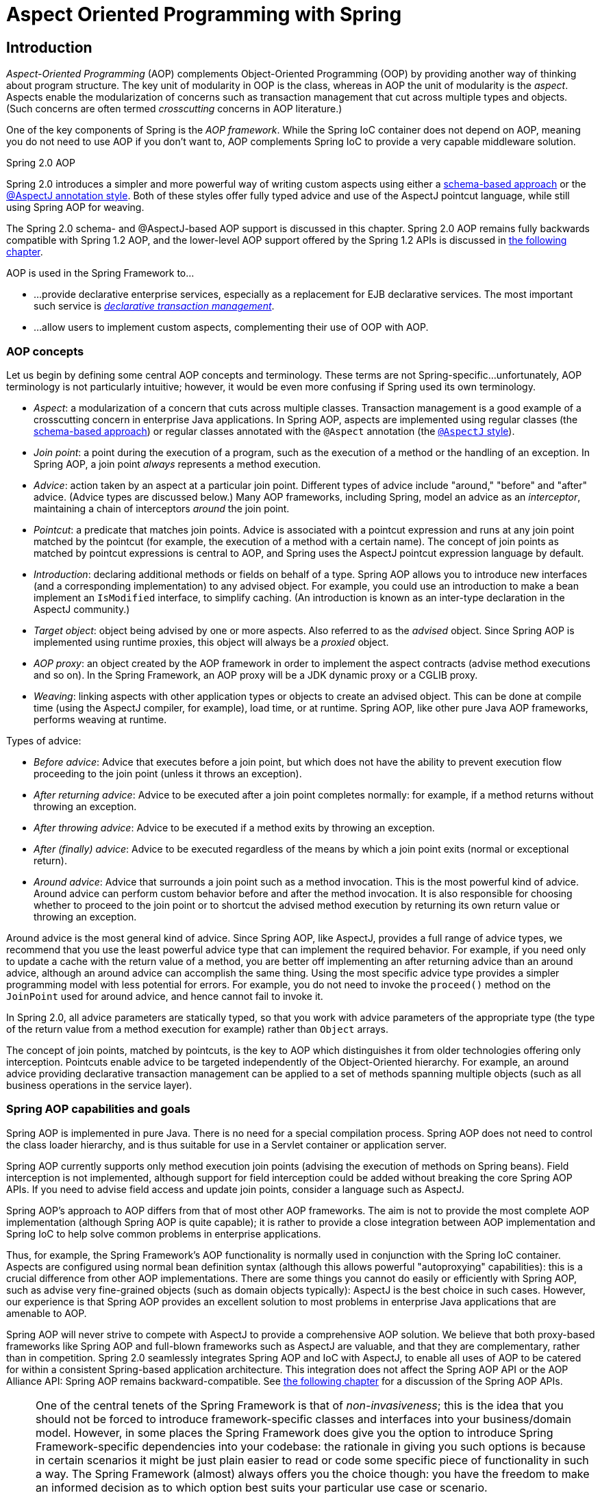 
= Aspect Oriented Programming with Spring

== Introduction

_Aspect-Oriented Programming_ (AOP) complements Object-Oriented Programming (OOP) by providing another way of thinking about program structure.
The key unit of modularity in OOP is the class, whereas in AOP the unit of modularity is the _aspect_.
Aspects enable the modularization of concerns such as transaction management that cut across multiple types and objects.
(Such concerns are often termed _crosscutting_ concerns in AOP literature.)

One of the key components of Spring is the _AOP
    framework_.
While the Spring IoC container does not depend on AOP, meaning you do not need to use AOP if you don't want to, AOP complements Spring IoC to provide a very capable middleware solution.

.Spring 2.0 AOP
****
Spring 2.0 introduces a simpler and more powerful way of writing custom aspects using either a <<aop-schema,schema-based
      approach>> or the <<aop-ataspectj,@AspectJ annotation
      style>>.
Both of these styles offer fully typed advice and use of the AspectJ pointcut language, while still using Spring AOP for weaving.

The Spring 2.0 schema- and @AspectJ-based AOP support is discussed in this chapter.
Spring 2.0 AOP remains fully backwards compatible with Spring 1.2 AOP, and the lower-level AOP support offered by the Spring 1.2 APIs is discussed in <<aop-api,the following
      chapter>>.
****

AOP is used in the Spring Framework to...

* ...
  provide declarative enterprise services, especially as a replacement for EJB declarative services.
  The most important such service is <<transaction-declarative,_declarative transaction
          management_>>.
* ...
  allow users to implement custom aspects, complementing their use of OOP with AOP.

=== AOP concepts

Let us begin by defining some central AOP concepts and terminology.
These terms are not Spring-specific...
unfortunately, AOP terminology is not particularly intuitive; however, it would be even more confusing if Spring used its own terminology.

* _Aspect_: a modularization of a concern that cuts across multiple classes.
  Transaction management is a good example of a crosscutting concern in enterprise Java applications.
  In Spring AOP, aspects are implemented using regular classes (the <<aop-schema,schema-based approach>>) or regular classes annotated with the [interface]`@Aspect` annotation (the <<aop-ataspectj,[interface]`@AspectJ`
            style>>).
* _Join point_: a point during the execution of a program, such as the execution of a method or the handling of an exception.
  In Spring AOP, a join point _always_ represents a method execution.
* _Advice_: action taken by an aspect at a particular join point.
  Different types of advice include "around," "before" and "after" advice.
  (Advice types are discussed below.) Many AOP frameworks, including Spring, model an advice as an _interceptor_, maintaining a chain of interceptors _around_ the join point.
* _Pointcut_: a predicate that matches join points.
  Advice is associated with a pointcut expression and runs at any join point matched by the pointcut (for example, the execution of a method with a certain name).
  The concept of join points as matched by pointcut expressions is central to AOP, and Spring uses the AspectJ pointcut expression language by default.
* _Introduction_: declaring additional methods or fields on behalf of a type.
  Spring AOP allows you to introduce new interfaces (and a corresponding implementation) to any advised object.
  For example, you could use an introduction to make a bean implement an [interface]`IsModified` interface, to simplify caching.
  (An introduction is known as an inter-type declaration in the AspectJ community.)
* _Target object_: object being advised by one or more aspects.
  Also referred to as the _advised_ object.
  Since Spring AOP is implemented using runtime proxies, this object will always be a _proxied_ object.
* _AOP proxy_: an object created by the AOP framework in order to implement the aspect contracts (advise method executions and so on).
  In the Spring Framework, an AOP proxy will be a JDK dynamic proxy or a CGLIB proxy.
* _Weaving_: linking aspects with other application types or objects to create an advised object.
  This can be done at compile time (using the AspectJ compiler, for example), load time, or at runtime.
  Spring AOP, like other pure Java AOP frameworks, performs weaving at runtime.

Types of advice:

* _Before advice_: Advice that executes before a join point, but which does not have the ability to prevent execution flow proceeding to the join point (unless it throws an exception).
* _After returning advice_: Advice to be executed after a join point completes normally: for example, if a method returns without throwing an exception.
* _After throwing advice_: Advice to be executed if a method exits by throwing an exception.
* _After (finally) advice_: Advice to be executed regardless of the means by which a join point exits (normal or exceptional return).
* _Around advice_: Advice that surrounds a join point such as a method invocation.
  This is the most powerful kind of advice.
  Around advice can perform custom behavior before and after the method invocation.
  It is also responsible for choosing whether to proceed to the join point or to shortcut the advised method execution by returning its own return value or throwing an exception.

Around advice is the most general kind of advice.
Since Spring AOP, like AspectJ, provides a full range of advice types, we recommend that you use the least powerful advice type that can implement the required behavior.
For example, if you need only to update a cache with the return value of a method, you are better off implementing an after returning advice than an around advice, although an around advice can accomplish the same thing.
Using the most specific advice type provides a simpler programming model with less potential for errors.
For example, you do not need to invoke the [method]`proceed()` method on the [interface]`JoinPoint` used for around advice, and hence cannot fail to invoke it.

In Spring 2.0, all advice parameters are statically typed, so that you work with advice parameters of the appropriate type (the type of the return value from a method execution for example) rather than [class]`Object` arrays.

The concept of join points, matched by pointcuts, is the key to AOP which distinguishes it from older technologies offering only interception.
Pointcuts enable advice to be targeted independently of the Object-Oriented hierarchy.
For example, an around advice providing declarative transaction management can be applied to a set of methods spanning multiple objects (such as all business operations in the service layer).

=== Spring AOP capabilities and goals

Spring AOP is implemented in pure Java.
There is no need for a special compilation process.
Spring AOP does not need to control the class loader hierarchy, and is thus suitable for use in a Servlet container or application server.

Spring AOP currently supports only method execution join points (advising the execution of methods on Spring beans).
Field interception is not implemented, although support for field interception could be added without breaking the core Spring AOP APIs.
If you need to advise field access and update join points, consider a language such as AspectJ.

Spring AOP's approach to AOP differs from that of most other AOP frameworks.
The aim is not to provide the most complete AOP implementation (although Spring AOP is quite capable); it is rather to provide a close integration between AOP implementation and Spring IoC to help solve common problems in enterprise applications.

Thus, for example, the Spring Framework's AOP functionality is normally used in conjunction with the Spring IoC container.
Aspects are configured using normal bean definition syntax (although this allows powerful "autoproxying" capabilities): this is a crucial difference from other AOP implementations.
There are some things you cannot do easily or efficiently with Spring AOP, such as advise very fine-grained objects (such as domain objects typically): AspectJ is the best choice in such cases.
However, our experience is that Spring AOP provides an excellent solution to most problems in enterprise Java applications that are amenable to AOP.

Spring AOP will never strive to compete with AspectJ to provide a comprehensive AOP solution.
We believe that both proxy-based frameworks like Spring AOP and full-blown frameworks such as AspectJ are valuable, and that they are complementary, rather than in competition.
Spring 2.0 seamlessly integrates Spring AOP and IoC with AspectJ, to enable all uses of AOP to be catered for within a consistent Spring-based application architecture.
This integration does not affect the Spring AOP API or the AOP Alliance API: Spring AOP remains backward-compatible.
See <<aop-api,the following chapter>> for a discussion of the Spring AOP APIs.

[NOTE]
====
One of the central tenets of the Spring Framework is that of _non-invasiveness_; this is the idea that you should not be forced to introduce framework-specific classes and interfaces into your business/domain model.
However, in some places the Spring Framework does give you the option to introduce Spring Framework-specific dependencies into your codebase: the rationale in giving you such options is because in certain scenarios it might be just plain easier to read or code some specific piece of functionality in such a way.
The Spring Framework (almost) always offers you the choice though: you have the freedom to make an informed decision as to which option best suits your particular use case or scenario.

One such choice that is relevant to this chapter is that of which AOP framework (and which AOP style) to choose.
You have the choice of AspectJ and/or Spring AOP, and you also have the choice of either the @AspectJ annotation-style approach or the Spring XML configuration-style approach.
The fact that this chapter chooses to introduce the @AspectJ-style approach first should not be taken as an indication that the Spring team favors the @AspectJ annotation-style approach over the Spring XML configuration-style.

See <<aop-choosing>> for a more complete discussion of the whys and wherefores of each style.
====

=== AOP Proxies

Spring AOP defaults to using standard J2SE _dynamic
      proxies_ for AOP proxies.
This enables any interface (or set of interfaces) to be proxied.

Spring AOP can also use CGLIB proxies.
This is necessary to proxy classes, rather than interfaces.
CGLIB is used by default if a business object does not implement an interface.
As it is good practice to program to interfaces rather than classes, business classes normally will implement one or more business interfaces.
It is possible to <<aop-autoproxy-force-CGLIB,force the use of CGLIB>>, in those (hopefully rare) cases where you need to advise a method that is not declared on an interface, or where you need to pass a proxied object to a method as a concrete type.

It is important to grasp the fact that Spring AOP is _proxy-based_.
See <<aop-understanding-aop-proxies>> for a thorough examination of exactly what this implementation detail actually means.

== @AspectJ support

@AspectJ refers to a style of declaring aspects as regular Java classes annotated with Java 5 annotations.
The @AspectJ style was introduced by the <<,AspectJ
    project>> as part of the AspectJ 5 release.
Spring 2.0 interprets the same annotations as AspectJ 5, using a library supplied by AspectJ for pointcut parsing and matching.
The AOP runtime is still pure Spring AOP though, and there is no dependency on the AspectJ compiler or weaver.

=== Enabling @AspectJ Support

To use @AspectJ aspects in a Spring configuration you need to enable Spring support for configuring Spring AOP based on @AspectJ aspects, and _autoproxying_ beans based on whether or not they are advised by those aspects.
By autoproxying we mean that if Spring determines that a bean is advised by one or more aspects, it will automatically generate a proxy for that bean to intercept method invocations and ensure that advice is executed as needed.

The @AspectJ support can be enabled with XML or Java style configuration.
 In either case you will also need to ensure that AspectJ's [file]`aspectjweaver.jar` library is on the classpath of your application (version 1.6.8 or later).
This library is available in the [file]`'lib'` directory of an AspectJ distribution or via the Maven Central repository.

==== Enabling @AspectJ Support with Java configuration

To enable @AspectJ support with Java [interface]`@Configuration` add the [interface]`@EnableAspectJAutoProxy` annotation:

[source,java]
----
@Configuration
@EnableAspectJAutoProxy
public class AppConfig {

}
----

==== Enabling @AspectJ Support with XML configuration

To enable @AspectJ support with XML based configuration use the `aop:aspectj-autoproxy` element:

[source,xml]
----
<aop:aspectj-autoproxy/>
----

This assumes that you are using schema support as described in <<xsd-config>>.
See <<xsd-config-body-schemas-aop>> for how to import the tags in the aop namespace.

If you are using the DTD, it is still possible to enable @AspectJ support by adding the following definition to your application context:

[source,xml]
----
<bean class="org.springframework.aop.aspectj.annotation.AnnotationAwareAspectJAutoProxyCreator" />
----

=== Declaring an aspect

With the @AspectJ support enabled, any bean defined in your application context with a class that is an @AspectJ aspect (has the [interface]`@Aspect` annotation) will be automatically detected by Spring and used to configure Spring AOP. The following example shows the minimal definition required for a not-very-useful aspect:

A regular bean definition in the application context, pointing to a bean class that has the [interface]`@Aspect` annotation:

[source,xml]
----
<bean id="myAspect" class="org.xyz.NotVeryUsefulAspect">
   <!-- configure properties of aspect here as normal -->
</bean>
----

And the [class]`NotVeryUsefulAspect` class definition, annotated with [interface]`org.aspectj.lang.annotation.Aspect` annotation;

[source,java]
----
package org.xyz;
import org.aspectj.lang.annotation.Aspect;

@Aspect
public class NotVeryUsefulAspect {

}
----

Aspects (classes annotated with [interface]`@Aspect`) may have methods and fields just like any other class.
They may also contain pointcut, advice, and introduction (inter-type) declarations.

.Autodetecting aspects through component scanning
[NOTE]
====
You may register aspect classes as regular beans in your Spring XML configuration, or autodetect them through classpath scanning - just like any other Spring-managed bean.
However, note that the _@Aspect_ annotation is _not_ sufficient for autodetection in the classpath: For that purpose, you need to add a separate _@Component_ annotation (or alternatively a custom stereotype annotation that qualifies, as per the rules of Spring's component scanner).
====

.Advising aspects with other aspects?
[NOTE]
====
In Spring AOP, it is _not_ possible to have aspects themselves be the target of advice from other aspects.
The _@Aspect_ annotation on a class marks it as an aspect, and hence excludes it from auto-proxying.
====

=== Declaring a pointcut

Recall that pointcuts determine join points of interest, and thus enable us to control when advice executes.
_Spring AOP only
      supports method execution join points for Spring beans_, so you can think of a pointcut as matching the execution of methods on Spring beans.
A pointcut declaration has two parts: a signature comprising a name and any parameters, and a pointcut expression that determines _exactly_ which method executions we are interested in.
In the @AspectJ annotation-style of AOP, a pointcut signature is provided by a regular method definition, and the pointcut expression is indicated using the [interface]`@Pointcut` annotation (the method serving as the pointcut signature _must_ have a `void` return type).

An example will help make this distinction between a pointcut signature and a pointcut expression clear.
The following example defines a pointcut named `'anyOldTransfer'` that will match the execution of any method named `'transfer'`:

[source,java]
----
@Pointcut("execution(* transfer(..))")// the pointcut expression
private void anyOldTransfer() {}// the pointcut signature
----

The pointcut expression that forms the value of the [interface]`@Pointcut` annotation is a regular AspectJ 5 pointcut expression.
For a full discussion of AspectJ's pointcut language, see the <<,AspectJ
      Programming Guide>> (and for Java 5 based extensions, the <<,AspectJ
      5 Developers Notebook>>) or one of the books on AspectJ such as  by Colyer et.
al.
or  by Ramnivas Laddad.

==== Supported Pointcut Designators

Spring AOP supports the following AspectJ pointcut designators (PCD) for use in pointcut expressions:

.Other pointcut types
****
The full AspectJ pointcut language supports additional pointcut designators that are not supported in Spring.
These are: `call, get, set, preinitialization, staticinitialization,
          initialization, handler, adviceexecution, withincode, cflow,
          cflowbelow, if, @this`, and `@withincode`.
Use of these pointcut designators in pointcut expressions interpreted by Spring AOP will result in an [class]`IllegalArgumentException` being thrown.

The set of pointcut designators supported by Spring AOP may be extended in future releases to support more of the AspectJ pointcut designators.
****

* _execution_ - for matching method execution join points, this is the primary pointcut designator you will use when working with Spring AOP
* _within_ - limits matching to join points within certain types (simply the execution of a method declared within a matching type when using Spring AOP)
* _this_ - limits matching to join points (the execution of methods when using Spring AOP) where the bean reference (Spring AOP proxy) is an instance of the given type
* _target_ - limits matching to join points (the execution of methods when using Spring AOP) where the target object (application object being proxied) is an instance of the given type
* _args_ - limits matching to join points (the execution of methods when using Spring AOP) where the arguments are instances of the given types
* _[interface]`@target`_ - limits matching to join points (the execution of methods when using Spring AOP) where the class of the executing object has an annotation of the given type
* _[interface]`@args`_ - limits matching to join points (the execution of methods when using Spring AOP) where the runtime type of the actual arguments passed have annotations of the given type(s)
* _[interface]`@within`_ - limits matching to join points within types that have the given annotation (the execution of methods declared in types with the given annotation when using Spring AOP)
* _@annotation_ - limits matching to join points where the subject of the join point (method being executed in Spring AOP) has the given annotation

Because Spring AOP limits matching to only method execution join points, the discussion of the pointcut designators above gives a narrower definition than you will find in the AspectJ programming guide.
In addition, AspectJ itself has type-based semantics and at an execution join point both '`this`' and '`target`' refer to the same object - the object executing the method.
Spring AOP is a proxy-based system and differentiates between the proxy object itself (bound to '`this`') and the target object behind the proxy (bound to '`target`').

[NOTE]
====
Due to the proxy-based nature of Spring's AOP framework, protected methods are by definition _not_ intercepted, neither for JDK proxies (where this isn't applicable) nor for CGLIB proxies (where this is technically possible but not recommendable for AOP purposes).
As a consequence, any given pointcut will be matched against _public methods only_!

If your interception needs include protected/private methods or even constructors, consider the use of Spring-driven <<aop-aj-ltw,native AspectJ weaving>> instead of Spring's proxy-based AOP framework.
This constitutes a different mode of AOP usage with different characteristics, so be sure to make yourself familiar with weaving first before making a decision.
====

Spring AOP also supports an additional PCD named '`bean`'.
This PCD allows you to limit the matching of join points to a particular named Spring bean, or to a set of named Spring beans (when using wildcards).
The '`bean`' PCD has the following form:

[source,java]
----
bean(idOrNameOfBean)
----

The '`idOrNameOfBean`' token can be the name of any Spring bean: limited wildcard support using the '`*`' character is provided, so if you establish some naming conventions for your Spring beans you can quite easily write a '`bean`' PCD expression to pick them out.
As is the case with other pointcut designators, the '`bean`' PCD can be &&'ed, ||'ed, and ! (negated) too.

[NOTE]
====
Please note that the '`bean`' PCD is _only_ supported in Spring AOP - and _not_ in native AspectJ weaving.
It is a Spring-specific extension to the standard PCDs that AspectJ defines.

The '`bean`' PCD operates at the _instance_ level (building on the Spring bean name concept) rather than at the type level only (which is what weaving-based AOP is limited to).
Instance-based pointcut designators are a special capability of Spring's proxy-based AOP framework and its close integration with the Spring bean factory, where it is natural and straightforward to identify specific beans by name.
====

==== Combining pointcut expressions

Pointcut expressions can be combined using '&&', '||' and '!'.
It is also possible to refer to pointcut expressions by name.
The following example shows three pointcut expressions: `anyPublicOperation` (which matches if a method execution join point represents the execution of any public method); `inTrading` (which matches if a method execution is in the trading module), and `tradingOperation` (which matches if a method execution represents any public method in the trading module).

[source,java]
----
    @Pointcut("execution(public * *(..))")
    private void anyPublicOperation() {}

    @Pointcut("within(com.xyz.someapp.trading..*)")
    private void inTrading() {}

    @Pointcut("anyPublicOperation() && inTrading()")
    private void tradingOperation() {}
----

It is a best practice to build more complex pointcut expressions out of smaller named components as shown above.
When referring to pointcuts by name, normal Java visibility rules apply (you can see private pointcuts in the same type, protected pointcuts in the hierarchy, public pointcuts anywhere and so on).
Visibility does not affect pointcut _matching_.

==== Sharing common pointcut definitions

When working with enterprise applications, you often want to refer to modules of the application and particular sets of operations from within several aspects.
We recommend defining a "SystemArchitecture" aspect that captures common pointcut expressions for this purpose.
A typical such aspect would look as follows:

[source,java]
----
package com.xyz.someapp;

import org.aspectj.lang.annotation.Aspect;
import org.aspectj.lang.annotation.Pointcut;

@Aspect
public class SystemArchitecture {

  /**
   * A join point is in the web layer if the method is defined
   * in a type in the com.xyz.someapp.web package or any sub-package
   * under that.
   */
  @Pointcut("within(com.xyz.someapp.web..*)")
  public void inWebLayer() {}

  /**
   * A join point is in the service layer if the method is defined
   * in a type in the com.xyz.someapp.service package or any sub-package
   * under that.
   */
  @Pointcut("within(com.xyz.someapp.service..*)")
  public void inServiceLayer() {}

  /**
   * A join point is in the data access layer if the method is defined
   * in a type in the com.xyz.someapp.dao package or any sub-package
   * under that.
   */
  @Pointcut("within(com.xyz.someapp.dao..*)")
  public void inDataAccessLayer() {}

  /**
   * A business service is the execution of any method defined on a service
   * interface. This definition assumes that interfaces are placed in the
   * "service" package, and that implementation types are in sub-packages.
   *
   * If you group service interfaces by functional area (for example,
   * in packages com.xyz.someapp.abc.service and com.xyz.def.service) then
   * the pointcut expression "execution(* com.xyz.someapp..service.*.*(..))"
   * could be used instead.
   *
   * Alternatively, you can write the expression using the 'bean'
   * PCD, like so "bean(*Service)". (This assumes that you have
   * named your Spring service beans in a consistent fashion.)
   */
  @Pointcut("execution(* com.xyz.someapp.service.*.*(..))")
  public void businessService() {}

  /**
   * A data access operation is the execution of any method defined on a
   * dao interface. This definition assumes that interfaces are placed in the
   * "dao" package, and that implementation types are in sub-packages.
   */
  @Pointcut("execution(* com.xyz.someapp.dao.*.*(..))")
  public void dataAccessOperation() {}

}
----

The pointcuts defined in such an aspect can be referred to anywhere that you need a pointcut expression.
For example, to make the service layer transactional, you could write:

[source,xml]
----
<aop:config>
  <aop:advisor
      pointcut="com.xyz.someapp.SystemArchitecture.businessService()"
      advice-ref="tx-advice"/>
</aop:config>

<tx:advice id="tx-advice">
  <tx:attributes>
    <tx:method name="*" propagation="REQUIRED"/>
  </tx:attributes>
</tx:advice>
----

The `<aop:config>` and `<aop:advisor>` elements are discussed in <<aop-schema>>.
The transaction elements are discussed in <<transaction>>.

==== Examples

Spring AOP users are likely to use the `execution` pointcut designator the most often.
The format of an execution expression is:

[source,java]
----
execution(modifiers-pattern? ret-type-pattern declaring-type-pattern? name-pattern(param-pattern)
          throws-pattern?)
----

All parts except the returning type pattern (ret-type-pattern in the snippet above), name pattern, and parameters pattern are optional.
The returning type pattern determines what the return type of the method must be in order for a join point to be matched.
Most frequently you will use `*` as the returning type pattern, which matches any return type.
A fully-qualified type name will match only when the method returns the given type.
The name pattern matches the method name.
You can use the `*` wildcard as all or part of a name pattern.
The parameters pattern is slightly more complex: `()` matches a method that takes no parameters, whereas `(..)` matches any number of parameters (zero or more).
The pattern `(*)` matches a method taking one parameter of any type, `(*,String)` matches a method taking two parameters, the first can be of any type, the second must be a String.
Consult the <<,
        Language Semantics>> section of the AspectJ Programming Guide for more information.

Some examples of common pointcut expressions are given below.

* the execution of any public method:
+
[source,java]
----
execution(public * *(..))
----

* the execution of any method with a name beginning with "set":
+
[source,java]
----
execution(* set*(..))
----

* the execution of any method defined by the [interface]`AccountService` interface:
+
[source,java]
----
execution(* com.xyz.service.AccountService.*(..))
----

* the execution of any method defined in the service package:
+
[source,java]
----
execution(* com.xyz.service.*.*(..))
----

* the execution of any method defined in the service package or a sub-package:
+
[source,java]
----
execution(* com.xyz.service..*.*(..))
----

* any join point (method execution only in Spring AOP) within the service package:
+
[source,java]
----
within(com.xyz.service.*)
----

* any join point (method execution only in Spring AOP) within the service package or a sub-package:
+
[source,java]
----
within(com.xyz.service..*)
----

* any join point (method execution only in Spring AOP) where the proxy implements the [interface]`AccountService` interface:
+
[source,java]
----
this(com.xyz.service.AccountService)
----
+
* any join point (method execution only in Spring AOP) where the target object implements the [interface]`AccountService` interface:
+
[source,java]
----
target(com.xyz.service.AccountService)
----
+
* any join point (method execution only in Spring AOP) which takes a single parameter, and where the argument passed at runtime is [interface]`Serializable`:
+
[source,java]
----
args(java.io.Serializable)
----
+
+
Note that the pointcut given in this example is different to `execution(* *(java.io.Serializable))`: the args version matches if the argument passed at runtime is Serializable, the execution version matches if the method signature declares a single parameter of type [interface]`Serializable`.

* any join point (method execution only in Spring AOP) where the target object has an [interface]`@Transactional` annotation:
+
[source,java]
----
@target(org.springframework.transaction.annotation.Transactional)
----
+
* any join point (method execution only in Spring AOP) where the declared type of the target object has an [interface]`@Transactional` annotation:
+
[source,java]
----
@within(org.springframework.transaction.annotation.Transactional)
----
+
* any join point (method execution only in Spring AOP) where the executing method has an [interface]`@Transactional` annotation:
+
[source,java]
----
@annotation(org.springframework.transaction.annotation.Transactional)
----
+
* any join point (method execution only in Spring AOP) which takes a single parameter, and where the runtime type of the argument passed has the [interface]`@Classified` annotation:
+
[source,java]
----
@args(com.xyz.security.Classified)
----
+
* any join point (method execution only in Spring AOP) on a Spring bean named '`tradeService`':
+
[source,java]
----
bean(tradeService)
----

* any join point (method execution only in Spring AOP) on Spring beans having names that match the wildcard expression '`*Service`':
+
[source,java]
----
bean(*Service)
----


==== Writing good pointcuts

During compilation, AspectJ processes pointcuts in order to try and optimize matching performance.
Examining code and determining if each join point matches (statically or dynamically) a given pointcut is a costly process.
(A dynamic match means the match cannot be fully determined from static analysis and a test will be placed in the code to determine if there is an actual match when the code is running).
On first encountering a pointcut declaration, AspectJ will rewrite it into an optimal form for the matching process.
What does this mean? Basically pointcuts are rewritten in DNF (Disjunctive Normal Form) and the components of the pointcut are sorted such that those components that are cheaper to evaluate are checked first.
This means you do not have to worry about understanding the performance of various pointcut designators and may supply them in any order in a pointcut declaration.

However, AspectJ can only work with what it is told, and for optimal performance of matching you should think about what they are trying to achieve and narrow the search space for matches as much as possible in the definition.
The existing designators naturally fall into one of three groups: kinded, scoping and context:

* Kinded designators are those which select a particular kind of join point.
  For example: execution, get, set, call, handler
* Scoping designators are those which select a group of join points of interest (of probably many kinds).
  For example: within, withincode
* Contextual designators are those that match (and optionally bind) based on context.
  For example: this, target, @annotation

A well written pointcut should try and include at least the first two types (kinded and scoping), whilst the contextual designators may be included if wishing to match based on join point context, or bind that context for use in the advice.
Supplying either just a kinded designator or just a contextual designator will work but could affect weaving performance (time and memory used) due to all the extra processing and analysis.
Scoping designators are very fast to match and their usage means AspectJ can very quickly dismiss groups of join points that should not be further processed - that is why a good pointcut should always include one if possible.

=== Declaring advice

Advice is associated with a pointcut expression, and runs before, after, or around method executions matched by the pointcut.
The pointcut expression may be either a simple reference to a named pointcut, or a pointcut expression declared in place.

==== Before advice

Before advice is declared in an aspect using the [interface]`@Before` annotation:

[source,java]
----
import org.aspectj.lang.annotation.Aspect;
import org.aspectj.lang.annotation.Before;

@Aspect
public class BeforeExample {

  @Before("com.xyz.myapp.SystemArchitecture.dataAccessOperation()")
  public void doAccessCheck() {
    // ...
  }

}
----

If using an in-place pointcut expression we could rewrite the above example as:

[source,java]
----
import org.aspectj.lang.annotation.Aspect;
import org.aspectj.lang.annotation.Before;

@Aspect
public class BeforeExample {

  @Before("execution(* com.xyz.myapp.dao.*.*(..))")
  public void doAccessCheck() {
    // ...
  }

}
----

==== After returning advice

After returning advice runs when a matched method execution returns normally.
It is declared using the [interface]`@AfterReturning` annotation:

[source,java]
----
import org.aspectj.lang.annotation.Aspect;
import org.aspectj.lang.annotation.AfterReturning;

@Aspect
public class AfterReturningExample {

  @AfterReturning("com.xyz.myapp.SystemArchitecture.dataAccessOperation()")
  public void doAccessCheck() {
    // ...
  }

}
----

Sometimes you need access in the advice body to the actual value that was returned.
You can use the form of [interface]`@AfterReturning` that binds the return value for this:

[source,java]
----
import org.aspectj.lang.annotation.Aspect;
import org.aspectj.lang.annotation.AfterReturning;

@Aspect
public class AfterReturningExample {

  @AfterReturning(
    pointcut="com.xyz.myapp.SystemArchitecture.dataAccessOperation()",
    returning="retVal")
  public void doAccessCheck(Object retVal) {
    // ...
  }

}
----

The name used in the `returning` attribute must correspond to the name of a parameter in the advice method.
When a method execution returns, the return value will be passed to the advice method as the corresponding argument value.
A `returning` clause also restricts matching to only those method executions that return a value of the specified type ([class]`Object` in this case, which will match any return value).

Please note that it is _not_ possible to return a totally different reference when using after-returning advice.

==== After throwing advice

After throwing advice runs when a matched method execution exits by throwing an exception.
It is declared using the [interface]`@AfterThrowing` annotation:

[source,java]
----
import org.aspectj.lang.annotation.Aspect;
import org.aspectj.lang.annotation.AfterThrowing;

@Aspect
public class AfterThrowingExample {

  @AfterThrowing("com.xyz.myapp.SystemArchitecture.dataAccessOperation()")
  public void doRecoveryActions() {
    // ...
  }

}
----

Often you want the advice to run only when exceptions of a given type are thrown, and you also often need access to the thrown exception in the advice body.
Use the `throwing` attribute to both restrict matching (if desired, use [interface]`Throwable` as the exception type otherwise) and bind the thrown exception to an advice parameter.

[source,java]
----
import org.aspectj.lang.annotation.Aspect;
import org.aspectj.lang.annotation.AfterThrowing;

@Aspect
public class AfterThrowingExample {

  @AfterThrowing(
    pointcut="com.xyz.myapp.SystemArchitecture.dataAccessOperation()",
    throwing="ex")
  public void doRecoveryActions(DataAccessException ex) {
    // ...
  }

}
----

The name used in the `throwing` attribute must correspond to the name of a parameter in the advice method.
When a method execution exits by throwing an exception, the exception will be passed to the advice method as the corresponding argument value.
A `throwing` clause also restricts matching to only those method executions that throw an exception of the specified type ([class]`DataAccessException` in this case).

==== After (finally) advice

After (finally) advice runs however a matched method execution exits.
It is declared using the [interface]`@After` annotation.
After advice must be prepared to handle both normal and exception return conditions.
It is typically used for releasing resources, etc.

[source,java]
----
import org.aspectj.lang.annotation.Aspect;
import org.aspectj.lang.annotation.After;

@Aspect
public class AfterFinallyExample {

  @After("com.xyz.myapp.SystemArchitecture.dataAccessOperation()")
  public void doReleaseLock() {
    // ...
  }

}
----

==== Around advice

The final kind of advice is around advice.
Around advice runs "around" a matched method execution.
It has the opportunity to do work both before and after the method executes, and to determine when, how, and even if, the method actually gets to execute at all.
Around advice is often used if you need to share state before and after a method execution in a thread-safe manner (starting and stopping a timer for example).
Always use the least powerful form of advice that meets your requirements (i.e.
don't use around advice if simple before advice would do).

Around advice is declared using the [interface]`@Around` annotation.
The first parameter of the advice method must be of type [interface]`ProceedingJoinPoint`.
Within the body of the advice, calling `proceed()` on the [interface]`ProceedingJoinPoint` causes the underlying method to execute.
The `proceed` method may also be called passing in an [class]`Object[]` - the values in the array will be used as the arguments to the method execution when it proceeds.

[source,java]
----
import org.aspectj.lang.annotation.Aspect;
import org.aspectj.lang.annotation.Around;
import org.aspectj.lang.ProceedingJoinPoint;

@Aspect
public class AroundExample {

  @Around("com.xyz.myapp.SystemArchitecture.businessService()")
  public Object doBasicProfiling(ProceedingJoinPoint pjp) throws Throwable {
    // start stopwatch
    Object retVal = pjp.proceed();
    // stop stopwatch
    return retVal;
  }

}
----

The value returned by the around advice will be the return value seen by the caller of the method.
A simple caching aspect for example could return a value from a cache if it has one, and invoke proceed() if it does not.
Note that proceed may be invoked once, many times, or not at all within the body of the around advice, all of these are quite legal.

==== Advice parameters

Spring 2.0 offers fully typed advice - meaning that you declare the parameters you need in the advice signature (as we saw for the returning and throwing examples above) rather than work with [class]`Object[]` arrays all the time.
We'll see how to make argument and other contextual values available to the advice body in a moment.
First let's take a look at how to write generic advice that can find out about the method the advice is currently advising.

===== Access to the current [interface]`JoinPoint`

Any advice method may declare as its first parameter, a parameter of type [interface]`org.aspectj.lang.JoinPoint` (please note that around advice is _required_ to declare a first parameter of type [interface]`ProceedingJoinPoint`, which is a subclass of [interface]`JoinPoint`.
The [interface]`JoinPoint` interface provides a number of useful methods such as `getArgs()` (returns the method arguments), [method]`getThis()` (returns the proxy object), [method]`getTarget()` (returns the target object), [method]`getSignature()` (returns a description of the method that is being advised) and [method]`toString()` (prints a useful description of the method being advised).
Please do consult the Javadocs for full details.

===== Passing parameters to advice

We've already seen how to bind the returned value or exception value (using after returning and after throwing advice).
To make argument values available to the advice body, you can use the binding form of `args`.
If a parameter name is used in place of a type name in an args expression, then the value of the corresponding argument will be passed as the parameter value when the advice is invoked.
An example should make this clearer.
Suppose you want to advise the execution of dao operations that take an Account object as the first parameter, and you need access to the account in the advice body.
You could write the following:

[source,java]
----
@Before("com.xyz.myapp.SystemArchitecture.dataAccessOperation() &&" +
        "args(account,..)")
public void validateAccount(Account account) {
  // ...
}
----

The `args(account,..)` part of the pointcut expression serves two purposes: firstly, it restricts matching to only those method executions where the method takes at least one parameter, and the argument passed to that parameter is an instance of [class]`Account`; secondly, it makes the actual [class]`Account` object available to the advice via the `account` parameter.

Another way of writing this is to declare a pointcut that "provides" the [class]`Account` object value when it matches a join point, and then just refer to the named pointcut from the advice.
This would look as follows:

[source,java]
----
@Pointcut("com.xyz.myapp.SystemArchitecture.dataAccessOperation() &&" +
          "args(account,..)")
private void accountDataAccessOperation(Account account) {}

@Before("accountDataAccessOperation(account)")
public void validateAccount(Account account) {
  // ...
}
----

The interested reader is once more referred to the AspectJ programming guide for more details.

The proxy object (`this`), target object (`target`), and annotations (`@within,
          @target, @annotation, @args`) can all be bound in a similar fashion.
The following example shows how you could match the execution of methods annotated with an [interface]`@Auditable` annotation, and extract the audit code.

First the definition of the [interface]`@Auditable` annotation:

[source,java]
----
@Retention(RetentionPolicy.RUNTIME)
@Target(ElementType.METHOD)
public @interface Auditable {
    AuditCode value();
}
----

And then the advice that matches the execution of [interface]`@Auditable` methods:

[source,java]
----
@Before("com.xyz.lib.Pointcuts.anyPublicMethod() && " +
        "@annotation(auditable)")
public void audit(Auditable auditable) {
  AuditCode code = auditable.value();
  // ...
}
----

===== Advice parameters and generics

Spring AOP can handle generics used in class declarations and method parameters.
Suppose you have a generic type like this:

[source,java]
----
public interface Sample<T> {
  void sampleGenericMethod(T param);
  void sampleGenericCollectionMethod(Collection>T> param);
}
----

You can restrict interception of method types to certain parameter types by simply typing the advice parameter to the parameter type you want to intercept the method for:

[source,java]
----
@Before("execution(* ..Sample+.sampleGenericMethod(*)) && args(param)")
public void beforeSampleMethod(MyType param) {
  // Advice implementation
}
----

That this works is pretty obvious as we already discussed above.
However, it's worth pointing out that this won't work for generic collections.
So you cannot define a pointcut like this:

[source,java]
----
@Before("execution(* ..Sample+.sampleGenericCollectionMethod(*)) && args(param)")
public void beforeSampleMethod(Collection<MyType> param) {
  // Advice implementation
}
----

To make this work we would have to inspect every element of the collection, which is not reasonable as we also cannot decide how to treat `null` values in general.
To achieve something similar to this you have to type the parameter to [interface]`Collection<?>` and manually check the type of the elements.

===== Determining argument names

The parameter binding in advice invocations relies on matching names used in pointcut expressions to declared parameter names in (advice and pointcut) method signatures.
Parameter names are _not_ available through Java reflection, so Spring AOP uses the following strategies to determine parameter names:

[]
. If the parameter names have been specified by the user explicitly, then the specified parameter names are used: both the advice and the pointcut annotations have an optional "argNames" attribute which can be used to specify the argument names of the annotated method - these argument names _are_ available at runtime.
  For example:
+
[source,java]
----
@Before(
   value="com.xyz.lib.Pointcuts.anyPublicMethod() && target(bean) && @annotation(auditable)",
   argNames="bean,auditable")
public void audit(Object bean, Auditable auditable) {
  AuditCode code = auditable.value();
  // ... use code and bean
}
----
+
If the first parameter is of the [interface]`JoinPoint`, [interface]`ProceedingJoinPoint`, or [interface]`JoinPoint.StaticPart` type, you may leave out the name of the parameter from the value of the "argNames" attribute.
For example, if you modify the preceding advice to receive the join point object, the "argNames" attribute need not include it:
+
[source,java]
----
@Before(
   value="com.xyz.lib.Pointcuts.anyPublicMethod() && target(bean) && @annotation(auditable)",
   argNames="bean,auditable")
public void audit(JoinPoint jp, Object bean, Auditable auditable) {
  AuditCode code = auditable.value();
  // ... use code, bean, and jp
}
----
+
The special treatment given to the first parameter of the [interface]`JoinPoint`, [interface]`ProceedingJoinPoint`, and [interface]`JoinPoint.StaticPart` types is particularly convenient for advice that do not collect any other join point context.
In such situations, you may simply omit the "argNames" attribute.
For example, the following advice need not declare the "argNames" attribute:
+
[source,java]
----
@Before(
   "com.xyz.lib.Pointcuts.anyPublicMethod()")
public void audit(JoinPoint jp) {
  // ... use jp
}
----

. Using the `'argNames'` attribute is a little clumsy, so if the `'argNames'` attribute has not been specified, then Spring AOP will look at the debug information for the class and try to determine the parameter names from the local variable table.
  This information will be present as long as the classes have been compiled with debug information (`'-g:vars'` at a minimum).
  The consequences of compiling with this flag on are: (1) your code will be slightly easier to understand (reverse engineer), (2) the class file sizes will be very slightly bigger (typically inconsequential), (3) the optimization to remove unused local variables will not be applied by your compiler.
  In other words, you should encounter no difficulties building with this flag on.
+
. If the code has been compiled without the necessary debug information, then Spring AOP will attempt to deduce the pairing of binding variables to parameters (for example, if only one variable is bound in the pointcut expression, and the advice method only takes one parameter, the pairing is obvious!).
  If the binding of variables is ambiguous given the available information, then an  will be thrown.
. If all of the above strategies fail then an  will be thrown.

===== Proceeding with arguments

We remarked earlier that we would describe how to write a proceed call _with arguments_ that works consistently across Spring AOP and AspectJ. The solution is simply to ensure that the advice signature binds each of the method parameters in order.
For example:

[source,java]
----
@Around("execution(List<Account> find*(..)) &&" +
        "com.xyz.myapp.SystemArchitecture.inDataAccessLayer() && " +
        "args(accountHolderNamePattern)")
public Object preProcessQueryPattern(ProceedingJoinPoint pjp, String accountHolderNamePattern)
throws Throwable {
  String newPattern = preProcess(accountHolderNamePattern);
  return pjp.proceed(new Object[] {newPattern});
}
----

In many cases you will be doing this binding anyway (as in the example above).

==== Advice ordering

What happens when multiple pieces of advice all want to run at the same join point? Spring AOP follows the same precedence rules as AspectJ to determine the order of advice execution.
The highest precedence advice runs first "on the way in" (so given two pieces of before advice, the one with highest precedence runs first).
"On the way out" from a join point, the highest precedence advice runs last (so given two pieces of after advice, the one with the highest precedence will run second).

When two pieces of advice defined in _different_ aspects both need to run at the same join point, unless you specify otherwise the order of execution is undefined.
You can control the order of execution by specifying precedence.
This is done in the normal Spring way by either implementing the [interface]`org.springframework.core.Ordered` interface in the aspect class or annotating it with the [interface]`Order` annotation.
Given two aspects, the aspect returning the lower value from `Ordered.getValue()` (or the annotation value) has the higher precedence.

When two pieces of advice defined in _the
        same_ aspect both need to run at the same join point, the ordering is undefined (since there is no way to retrieve the declaration order via reflection for javac-compiled classes).
Consider collapsing such advice methods into one advice method per join point in each aspect class, or refactor the pieces of advice into separate aspect classes - which can be ordered at the aspect level.

=== Introductions

Introductions (known as inter-type declarations in AspectJ) enable an aspect to declare that advised objects implement a given interface, and to provide an implementation of that interface on behalf of those objects.

An introduction is made using the [interface]`@DeclareParents` annotation.
This annotation is used to declare that matching types have a new parent (hence the name).
For example, given an interface [interface]`UsageTracked`, and an implementation of that interface [class]`DefaultUsageTracked`, the following aspect declares that all implementors of service interfaces also implement the [interface]`UsageTracked` interface.
(In order to expose statistics via JMX for example.)

[source,java]
----
@Aspect
public class UsageTracking {

  @DeclareParents(value="com.xzy.myapp.service.*+",
                  defaultImpl=DefaultUsageTracked.class)
  public static UsageTracked mixin;

  @Before("com.xyz.myapp.SystemArchitecture.businessService() &&" +
          "this(usageTracked)")
  public void recordUsage(UsageTracked usageTracked) {
    usageTracked.incrementUseCount();
  }

}
----

The interface to be implemented is determined by the type of the annotated field.
The `value` attribute of the [interface]`@DeclareParents` annotation is an AspectJ type pattern :- any bean of a matching type will implement the UsageTracked interface.
Note that in the before advice of the above example, service beans can be directly used as implementations of the [interface]`UsageTracked` interface.
If accessing a bean programmatically you would write the following:

[source,java]
----
UsageTracked usageTracked = (UsageTracked) context.getBean("myService");
----

=== Aspect instantiation models

By default there will be a single instance of each aspect within the application context.
AspectJ calls this the singleton instantiation model.
It is possible to define aspects with alternate lifecycles :- Spring supports AspectJ's `perthis` and `pertarget` instantiation models (`percflow,
      percflowbelow,` and `pertypewithin` are not currently supported).

A "perthis" aspect is declared by specifying a `perthis` clause in the [interface]`@Aspect` annotation.
Let's look at an example, and then we'll explain how it works.

[source,java]
----
@Aspect("perthis(com.xyz.myapp.SystemArchitecture.businessService())")
public class MyAspect {

  private int someState;

  @Before(com.xyz.myapp.SystemArchitecture.businessService())
  public void recordServiceUsage() {
    // ...
  }

}
----

The effect of the `'perthis'` clause is that one aspect instance will be created for each unique service object executing a business service (each unique object bound to 'this' at join points matched by the pointcut expression).
The aspect instance is created the first time that a method is invoked on the service object.
The aspect goes out of scope when the service object goes out of scope.
Before the aspect instance is created, none of the advice within it executes.
As soon as the aspect instance has been created, the advice declared within it will execute at matched join points, but only when the service object is the one this aspect is associated with.
See the AspectJ programming guide for more information on per-clauses.

The `'pertarget'` instantiation model works in exactly the same way as perthis, but creates one aspect instance for each unique target object at matched join points.

=== Example

Now that you have seen how all the constituent parts work, let's put them together to do something useful!

The execution of business services can sometimes fail due to concurrency issues (for example, deadlock loser).
If the operation is retried, it is quite likely to succeed next time round.
For business services where it is appropriate to retry in such conditions (idempotent operations that don't need to go back to the user for conflict resolution), we'd like to transparently retry the operation to avoid the client seeing a [class]`PessimisticLockingFailureException`.
This is a requirement that clearly cuts across multiple services in the service layer, and hence is ideal for implementing via an aspect.

Because we want to retry the operation, we will need to use around advice so that we can call proceed multiple times.
Here's how the basic aspect implementation looks:

[source,java]
----
@Aspect
public class ConcurrentOperationExecutor implements Ordered {

   private static final int DEFAULT_MAX_RETRIES = 2;

   private int maxRetries = DEFAULT_MAX_RETRIES;
   private int order = 1;

   public void setMaxRetries(int maxRetries) {
      this.maxRetries = maxRetries;
   }

   public int getOrder() {
      return this.order;
   }

   public void setOrder(int order) {
      this.order = order;
   }

   @Around("com.xyz.myapp.SystemArchitecture.businessService()")
   public Object doConcurrentOperation(ProceedingJoinPoint pjp) throws Throwable {
      int numAttempts = 0;
      PessimisticLockingFailureException lockFailureException;
      do {
         numAttempts++;
         try {
            return pjp.proceed();
         }
         catch(PessimisticLockingFailureException ex) {
            lockFailureException = ex;
         }
      }
      while(numAttempts <= this.maxRetries);
      throw lockFailureException;
   }

}
----

Note that the aspect implements the [interface]`Ordered` interface so we can set the precedence of the aspect higher than the transaction advice (we want a fresh transaction each time we retry).
The `maxRetries` and `order` properties will both be configured by Spring.
The main action happens in the `doConcurrentOperation` around advice.
Notice that for the moment we're applying the retry logic to all `businessService()s`.
We try to proceed, and if we fail with an [class]`PessimisticLockingFailureException` we simply try again unless we have exhausted all of our retry attempts.

The corresponding Spring configuration is:

[source,xml]
----
<aop:aspectj-autoproxy/>

<bean id="concurrentOperationExecutor"
  class="com.xyz.myapp.service.impl.ConcurrentOperationExecutor">
     <property name="maxRetries" value="3"/>
     <property name="order" value="100"/>
</bean>
----

To refine the aspect so that it only retries idempotent operations, we might define an [interface]`Idempotent` annotation:

[source,java]
----
@Retention(RetentionPolicy.RUNTIME)
public @interface Idempotent {
  // marker annotation
}
----

and use the annotation to annotate the implementation of service operations.
The change to the aspect to only retry idempotent operations simply involves refining the pointcut expression so that only [interface]`@Idempotent` operations match:

[source,java]
----
@Around("com.xyz.myapp.SystemArchitecture.businessService() && " +
        "@annotation(com.xyz.myapp.service.Idempotent)")
public Object doConcurrentOperation(ProceedingJoinPoint pjp) throws Throwable {
  ...
}
----

== Schema-based AOP support

If you are unable to use Java 5, or simply prefer an XML-based format, then Spring 2.0 also offers support for defining aspects using the new "aop" namespace tags.
The exact same pointcut expressions and advice kinds are supported as when using the @AspectJ style, hence in this section we will focus on the new _syntax_ and refer the reader to the discussion in the previous section (<<aop-ataspectj>>) for an understanding of writing pointcut expressions and the binding of advice parameters.

To use the aop namespace tags described in this section, you need to import the spring-aop schema as described in <<xsd-config>>.
See <<xsd-config-body-schemas-aop>> for how to import the tags in the aop namespace.

Within your Spring configurations, all aspect and advisor elements must be placed within an `<aop:config>` element (you can have more than one `<aop:config>` element in an application context configuration).
An `<aop:config>` element can contain pointcut, advisor, and aspect elements (note these must be declared in that order).

WARNING: The `<aop:config>` style of configuration makes heavy use of Spring's <<aop-autoproxy,auto-proxying>> mechanism.
This can cause issues (such as advice not being woven) if you are already using explicit auto-proxying via the use of [class]`BeanNameAutoProxyCreator` or suchlike.
The recommended usage pattern is to use either just the `<aop:config>` style, or just the [interface]`AutoProxyCreator` style.

=== Declaring an aspect

Using the schema support, an aspect is simply a regular Java object defined as a bean in your Spring application context.
The state and behavior is captured in the fields and methods of the object, and the pointcut and advice information is captured in the XML.

An aspect is declared using the <aop:aspect> element, and the backing bean is referenced using the `ref` attribute:

[source,xml]
----
<aop:config>
  <aop:aspect id="myAspect" ref="aBean">
    ...
  </aop:aspect>
</aop:config>

<bean id="aBean" class="...">
  ...
</bean>
----

The bean backing the aspect ("`aBean`" in this case) can of course be configured and dependency injected just like any other Spring bean.

=== Declaring a pointcut

A named pointcut can be declared inside an <aop:config> element, enabling the pointcut definition to be shared across several aspects and advisors.

A pointcut representing the execution of any business service in the service layer could be defined as follows:

[source,xml]
----
<aop:config>

  <aop:pointcut id="businessService"
        expression="execution(* com.xyz.myapp.service.*.*(..))"/>

</aop:config>
----

Note that the pointcut expression itself is using the same AspectJ pointcut expression language as described in <<aop-ataspectj>>.
If you are using the schema based declaration style with Java 5, you can refer to named pointcuts defined in types (@Aspects) within the pointcut expression, but this feature is not available on JDK 1.4 and below (it relies on the Java 5 specific AspectJ reflection APIs).
On JDK 1.5 therefore, another way of defining the above pointcut would be:

[source,xml]
----
<aop:config>

  <aop:pointcut id="businessService"
        expression="com.xyz.myapp.SystemArchitecture.businessService()"/>

</aop:config>
----

Assuming you have a `SystemArchitecture` aspect as described in <<aop-common-pointcuts>>.

Declaring a pointcut inside an aspect is very similar to declaring a top-level pointcut:

[source,xml]
----
<aop:config>

  <aop:aspect id="myAspect" ref="aBean">

    <aop:pointcut id="businessService"
          expression="execution(* com.xyz.myapp.service.*.*(..))"/>

    ...

  </aop:aspect>

</aop:config>
----

Much the same way in an @AspectJ aspect, pointcuts declared using the schema based definition style may collect join point context.
For example, the following pointcut collects the 'this' object as the join point context and passes it to advice:

[source,xml]
----
<aop:config>

  <aop:aspect id="myAspect" ref="aBean">

    <aop:pointcut id="businessService"
          expression="execution(* com.xyz.myapp.service.*.*(..)) &amp;&amp; this(service)"/>
    <aop:before pointcut-ref="businessService" method="monitor"/>
    ...

  </aop:aspect>

</aop:config>
----

The advice must be declared to receive the collected join point context by including parameters of the matching names:

[source,java]
----
public void monitor(Object service) {
    ...
}
----

When combining pointcut sub-expressions, '&&' is awkward within an XML document, and so the keywords 'and', 'or' and 'not' can be used in place of '&&', '||' and '!' respectively.
For example, the previous pointcut may be better written as:

[source,xml]
----
<aop:config>

  <aop:aspect id="myAspect" ref="aBean">

    <aop:pointcut id="businessService"
          expression="execution(* com.xyz.myapp.service.*.*(..)) and this(service)"/>
    <aop:before pointcut-ref="businessService" method="monitor"/>
    ...

  </aop:aspect>

</aop:config>
----

Note that pointcuts defined in this way are referred to by their XML id and cannot be used as named pointcuts to form composite pointcuts.
The named pointcut support in the schema based definition style is thus more limited than that offered by the @AspectJ style.

=== Declaring advice

The same five advice kinds are supported as for the @AspectJ style, and they have exactly the same semantics.

==== Before advice

Before advice runs before a matched method execution.
It is declared inside an `<aop:aspect>` using the <aop:before> element.

[source,xml]
----
<aop:aspect id="beforeExample" ref="aBean">

    <aop:before
      pointcut-ref="dataAccessOperation"
      method="doAccessCheck"/>

    ...

</aop:aspect>
----

Here `dataAccessOperation` is the id of a pointcut defined at the top (`<aop:config>`) level.
To define the pointcut inline instead, replace the `pointcut-ref` attribute with a `pointcut` attribute:

[source,xml]
----
<aop:aspect id="beforeExample" ref="aBean">

    <aop:before
      pointcut="execution(* com.xyz.myapp.dao.*.*(..))"
      method="doAccessCheck"/>

    ...

</aop:aspect>
----

As we noted in the discussion of the @AspectJ style, using named pointcuts can significantly improve the readability of your code.

The method attribute identifies a method (`doAccessCheck`) that provides the body of the advice.
This method must be defined for the bean referenced by the aspect element containing the advice.
Before a data access operation is executed (a method execution join point matched by the pointcut expression), the "doAccessCheck" method on the aspect bean will be invoked.

==== After returning advice

After returning advice runs when a matched method execution completes normally.
It is declared inside an `<aop:aspect>` in the same way as before advice.
For example:

[source,xml]
----
<aop:aspect id="afterReturningExample" ref="aBean">

    <aop:after-returning
      pointcut-ref="dataAccessOperation"
      method="doAccessCheck"/>

    ...

</aop:aspect>
----

Just as in the @AspectJ style, it is possible to get hold of the return value within the advice body.
Use the returning attribute to specify the name of the parameter to which the return value should be passed:

[source,xml]
----
<aop:aspect id="afterReturningExample" ref="aBean">

    <aop:after-returning
      pointcut-ref="dataAccessOperation"
      returning="retVal"
      method="doAccessCheck"/>

    ...

</aop:aspect>
----

The doAccessCheck method must declare a parameter named `retVal`.
The type of this parameter constrains matching in the same way as described for @AfterReturning.
For example, the method signature may be declared as:

[source,java]
----
public void doAccessCheck(Object retVal) {...
----

==== After throwing advice

After throwing advice executes when a matched method execution exits by throwing an exception.
It is declared inside an `<aop:aspect>` using the after-throwing element:

[source,xml]
----
<aop:aspect id="afterThrowingExample" ref="aBean">

    <aop:after-throwing
      pointcut-ref="dataAccessOperation"
      method="doRecoveryActions"/>

    ...

</aop:aspect>
----

Just as in the @AspectJ style, it is possible to get hold of the thrown exception within the advice body.
Use the throwing attribute to specify the name of the parameter to which the exception should be passed:

[source,xml]
----
<aop:aspect id="afterThrowingExample" ref="aBean">

    <aop:after-throwing
      pointcut-ref="dataAccessOperation"
      throwing="dataAccessEx"
      method="doRecoveryActions"/>

    ...

</aop:aspect>
----

The doRecoveryActions method must declare a parameter named `dataAccessEx`.
The type of this parameter constrains matching in the same way as described for @AfterThrowing.
For example, the method signature may be declared as:

[source,java]
----
public void doRecoveryActions(DataAccessException dataAccessEx) {...
----

==== After (finally) advice

After (finally) advice runs however a matched method execution exits.
It is declared using the `after` element:

[source,xml]
----
<aop:aspect id="afterFinallyExample" ref="aBean">

    <aop:after
      pointcut-ref="dataAccessOperation"
      method="doReleaseLock"/>

    ...

</aop:aspect>
----

==== Around advice

The final kind of advice is around advice.
Around advice runs "around" a matched method execution.
It has the opportunity to do work both before and after the method executes, and to determine when, how, and even if, the method actually gets to execute at all.
Around advice is often used if you need to share state before and after a method execution in a thread-safe manner (starting and stopping a timer for example).
Always use the least powerful form of advice that meets your requirements; don't use around advice if simple before advice would do.

Around advice is declared using the `aop:around` element.
The first parameter of the advice method must be of type [interface]`ProceedingJoinPoint`.
Within the body of the advice, calling `proceed()` on the [interface]`ProceedingJoinPoint` causes the underlying method to execute.
The `proceed` method may also be calling passing in an [class]`Object[]` - the values in the array will be used as the arguments to the method execution when it proceeds.
See <<aop-ataspectj-around-advice>> for notes on calling proceed with an [class]`Object[]`.

[source,xml]
----
<aop:aspect id="aroundExample" ref="aBean">

    <aop:around
      pointcut-ref="businessService"
      method="doBasicProfiling"/>

    ...

</aop:aspect>
----

The implementation of the `doBasicProfiling` advice would be exactly the same as in the @AspectJ example (minus the annotation of course):

[source,java]
----
public Object doBasicProfiling(ProceedingJoinPoint pjp) throws Throwable {
    // start stopwatch
    Object retVal = pjp.proceed();
    // stop stopwatch
    return retVal;
}
----

==== Advice parameters

The schema based declaration style supports fully typed advice in the same way as described for the @AspectJ support - by matching pointcut parameters by name against advice method parameters.
See <<aop-ataspectj-advice-params>> for details.
If you wish to explicitly specify argument names for the advice methods (not relying on the detection strategies previously described) then this is done using the `arg-names` attribute of the advice element, which is treated in the same manner to the "argNames" attribute in an advice annotation as described in <<aop-ataspectj-advice-params-names>>.
For example:

[source,xml]
----
<aop:before
  pointcut="com.xyz.lib.Pointcuts.anyPublicMethod() and @annotation(auditable)"
  method="audit"
  arg-names="auditable"/>
----

The `arg-names` attribute accepts a comma-delimited list of parameter names.

Find below a slightly more involved example of the XSD-based approach that illustrates some around advice used in conjunction with a number of strongly typed parameters.

[source,java]
----
package x.y.service;

public interface FooService {

   Foo getFoo(String fooName, int age);
}

public class DefaultFooService implements FooService {

   public Foo getFoo(String name, int age) {
      return new Foo(name, age);
   }
}
----

Next up is the aspect.
Notice the fact that the [method]`profile(..)` method accepts a number of strongly-typed parameters, the first of which happens to be the join point used to proceed with the method call: the presence of this parameter is an indication that the [method]`profile(..)` is to be used as `around` advice:

[source,java]
----
package x.y;

import org.aspectj.lang.ProceedingJoinPoint;
import org.springframework.util.StopWatch;

public class SimpleProfiler {

   public Object profile(ProceedingJoinPoint call, String name, int age) throws Throwable {
      StopWatch clock = new StopWatch(
            "Profiling for '" + name + "' and '" + age + "'");
      try {
         clock.start(call.toShortString());
         return call.proceed();
      } finally {
         clock.stop();
         System.out.println(clock.prettyPrint());
      }
   }
}
----

Finally, here is the XML configuration that is required to effect the execution of the above advice for a particular join point:

[source,xml]
----
<beans xmlns="http://www.springframework.org/schema/beans"
      xmlns:xsi="http://www.w3.org/2001/XMLSchema-instance"
      xmlns:aop="http://www.springframework.org/schema/aop"
      xsi:schemaLocation="
http://www.springframework.org/schema/beans http://www.springframework.org/schema/beans/spring-beans.xsd
http://www.springframework.org/schema/aop http://www.springframework.org/schema/aop/spring-aop.xsd">

   <!-- this is the object that will be proxied by Spring's AOP infrastructure -->
   <bean id="fooService" class="x.y.service.DefaultFooService"/>

   <!-- this is the actual advice itself -->
   <bean id="profiler" class="x.y.SimpleProfiler"/>

   <aop:config>
      <aop:aspect ref="profiler">

         <aop:pointcut id="theExecutionOfSomeFooServiceMethod"
                    expression="execution(* x.y.service.FooService.getFoo(String,int))
                    and args(name, age)"/>

         <aop:around pointcut-ref="theExecutionOfSomeFooServiceMethod"
                  method="profile"/>

      </aop:aspect>
   </aop:config>

</beans>
----

If we had the following driver script, we would get output something like this on standard output:

[source,java]
----
import org.springframework.beans.factory.BeanFactory;
import org.springframework.context.support.ClassPathXmlApplicationContext;
import x.y.service.FooService;

public final class Boot {

   public static void main(final String[] args) throws Exception {
      BeanFactory ctx = new ClassPathXmlApplicationContext("x/y/plain.xml");
      FooService foo = (FooService) ctx.getBean("fooService");
      foo.getFoo("Pengo", 12);
   }
}
----

[source]
----
StopWatch 'Profiling for 'Pengo' and '12'': running time (millis) = 0
-----------------------------------------
ms     %     Task name
-----------------------------------------
00000  ?  execution(getFoo)
----

==== Advice ordering

When multiple advice needs to execute at the same join point (executing method) the ordering rules are as described in <<aop-ataspectj-advice-ordering>>.
The precedence between aspects is determined by either adding the [interface]`Order` annotation to the bean backing the aspect or by having the bean implement the [interface]`Ordered` interface.

=== Introductions

Introductions (known as inter-type declarations in AspectJ) enable an aspect to declare that advised objects implement a given interface, and to provide an implementation of that interface on behalf of those objects.

An introduction is made using the `aop:declare-parents` element inside an `aop:aspect` This element is used to declare that matching types have a new parent (hence the name).
For example, given an interface [interface]`UsageTracked`, and an implementation of that interface [class]`DefaultUsageTracked`, the following aspect declares that all implementors of service interfaces also implement the [interface]`UsageTracked` interface.
(In order to expose statistics via JMX for example.)

[source,xml]
----
<aop:aspect id="usageTrackerAspect" ref="usageTracking">

  <aop:declare-parents
      types-matching="com.xzy.myapp.service.*+"
      implement-interface="com.xyz.myapp.service.tracking.UsageTracked"
      default-impl="com.xyz.myapp.service.tracking.DefaultUsageTracked"/>

  <aop:before
    pointcut="com.xyz.myapp.SystemArchitecture.businessService()
              and this(usageTracked)"
    method="recordUsage"/>

</aop:aspect>
----

The class backing the `usageTracking` bean would contain the method:

[source,java]
----
public void recordUsage(UsageTracked usageTracked) {
    usageTracked.incrementUseCount();
}
----

The interface to be implemented is determined by `implement-interface` attribute.
The value of the `types-matching` attribute is an AspectJ type pattern :- any bean of a matching type will implement the [interface]`UsageTracked` interface.
Note that in the before advice of the above example, service beans can be directly used as implementations of the [interface]`UsageTracked` interface.
If accessing a bean programmatically you would write the following:

[source,java]
----
UsageTracked usageTracked = (UsageTracked) context.getBean("myService");
----

=== Aspect instantiation models

The only supported instantiation model for schema-defined aspects is the singleton model.
Other instantiation models may be supported in future releases.

=== Advisors

The concept of "advisors" is brought forward from the AOP support defined in Spring 1.2 and does not have a direct equivalent in AspectJ. An advisor is like a small self-contained aspect that has a single piece of advice.
The advice itself is represented by a bean, and must implement one of the advice interfaces described in <<aop-api-advice-types>>.
Advisors can take advantage of AspectJ pointcut expressions though.

Spring 2.0 supports the advisor concept with the `<aop:advisor>` element.
You will most commonly see it used in conjunction with transactional advice, which also has its own namespace support in Spring 2.0.
Here's how it looks:

[source,xml]
----
<aop:config>

  <aop:pointcut id="businessService"
        expression="execution(* com.xyz.myapp.service.*.*(..))"/>

  <aop:advisor
      pointcut-ref="businessService"
      advice-ref="tx-advice"/>

</aop:config>

<tx:advice id="tx-advice">
  <tx:attributes>
    <tx:method name="*" propagation="REQUIRED"/>
  </tx:attributes>
</tx:advice>
----

As well as the `pointcut-ref` attribute used in the above example, you can also use the `pointcut` attribute to define a pointcut expression inline.

To define the precedence of an advisor so that the advice can participate in ordering, use the `order` attribute to define the `Ordered` value of the advisor.

=== Example

Let's see how the concurrent locking failure retry example from <<aop-ataspectj-example>> looks when rewritten using the schema support.

The execution of business services can sometimes fail due to concurrency issues (for example, deadlock loser).
If the operation is retried, it is quite likely it will succeed next time round.
For business services where it is appropriate to retry in such conditions (idempotent operations that don't need to go back to the user for conflict resolution), we'd like to transparently retry the operation to avoid the client seeing a [class]`PessimisticLockingFailureException`.
This is a requirement that clearly cuts across multiple services in the service layer, and hence is ideal for implementing via an aspect.

Because we want to retry the operation, we'll need to use around advice so that we can call proceed multiple times.
Here's how the basic aspect implementation looks (it's just a regular Java class using the schema support):

[source,java]
----
public class ConcurrentOperationExecutor implements Ordered {

   private static final int DEFAULT_MAX_RETRIES = 2;

   private int maxRetries = DEFAULT_MAX_RETRIES;
   private int order = 1;

   public void setMaxRetries(int maxRetries) {
      this.maxRetries = maxRetries;
   }

   public int getOrder() {
      return this.order;
   }

   public void setOrder(int order) {
      this.order = order;
   }

   public Object doConcurrentOperation(ProceedingJoinPoint pjp) throws Throwable {
      int numAttempts = 0;
      PessimisticLockingFailureException lockFailureException;
      do {
         numAttempts++;
         try {
            return pjp.proceed();
         }
         catch(PessimisticLockingFailureException ex) {
            lockFailureException = ex;
         }
      }
      while(numAttempts <= this.maxRetries);
      throw lockFailureException;
   }

}
----

Note that the aspect implements the [interface]`Ordered` interface so we can set the precedence of the aspect higher than the transaction advice (we want a fresh transaction each time we retry).
The `maxRetries` and `order` properties will both be configured by Spring.
The main action happens in the `doConcurrentOperation` around advice method.
We try to proceed, and if we fail with a [class]`PessimisticLockingFailureException` we simply try again unless we have exhausted all of our retry attempts.

The corresponding Spring configuration is:

[source,xml]
----
<aop:config>

  <aop:aspect id="concurrentOperationRetry" ref="concurrentOperationExecutor">

    <aop:pointcut id="idempotentOperation"
        expression="execution(* com.xyz.myapp.service.*.*(..))"/>

    <aop:around
       pointcut-ref="idempotentOperation"
       method="doConcurrentOperation"/>

  </aop:aspect>

</aop:config>

<bean id="concurrentOperationExecutor"
  class="com.xyz.myapp.service.impl.ConcurrentOperationExecutor">
     <property name="maxRetries" value="3"/>
     <property name="order" value="100"/>
</bean>
----

Notice that for the time being we assume that all business services are idempotent.
If this is not the case we can refine the aspect so that it only retries genuinely idempotent operations, by introducing an [interface]`Idempotent` annotation:

[source,java]
----
@Retention(RetentionPolicy.RUNTIME)
public @interface Idempotent {
  // marker annotation
}
----

and using the annotation to annotate the implementation of service operations.
The change to the aspect to retry only idempotent operations simply involves refining the pointcut expression so that only [interface]`@Idempotent` operations match:

[source,xml]
----
  <aop:pointcut id="idempotentOperation"
        expression="execution(* com.xyz.myapp.service.*.*(..)) and
                    @annotation(com.xyz.myapp.service.Idempotent)"/>
----

== Choosing which AOP declaration style to use

Once you have decided that an aspect is the best approach for implementing a given requirement, how do you decide between using Spring AOP or AspectJ, and between the Aspect language (code) style, @AspectJ annotation style, or the Spring XML style? These decisions are influenced by a number of factors including application requirements, development tools, and team familiarity with AOP.

=== Spring AOP or full AspectJ?

Use the simplest thing that can work.
Spring AOP is simpler than using full AspectJ as there is no requirement to introduce the AspectJ compiler / weaver into your development and build processes.
If you only need to advise the execution of operations on Spring beans, then Spring AOP is the right choice.
If you need to advise objects not managed by the Spring container (such as domain objects typically), then you will need to use AspectJ. You will also need to use AspectJ if you wish to advise join points other than simple method executions (for example, field get or set join points, and so on).

When using AspectJ, you have the choice of the AspectJ language syntax (also known as the "code style") or the @AspectJ annotation style.
Clearly, if you are not using Java 5+ then the choice has been made for you...
use the code style.
If aspects play a large role in your design, and you are able to use the <<,AspectJ Development Tools
      (AJDT)>> plugin for Eclipse, then the AspectJ language syntax is the preferred option: it is cleaner and simpler because the language was purposefully designed for writing aspects.
If you are not using Eclipse, or have only a few aspects that do not play a major role in your application, then you may want to consider using the @AspectJ style and sticking with a regular Java compilation in your IDE, and adding an aspect weaving phase to your build script.

=== @AspectJ or XML for Spring AOP?

If you have chosen to use Spring AOP, then you have a choice of @AspectJ or XML style.
Clearly if you are not running on Java 5+, then the XML style is the appropriate choice; for Java 5 projects there are various tradeoffs to consider.

The XML style will be most familiar to existing Spring users.
It can be used with any JDK level (referring to named pointcuts from within pointcut expressions does still require Java 5+ though) and is backed by genuine POJOs.
When using AOP as a tool to configure enterprise services then XML can be a good choice (a good test is whether you consider the pointcut expression to be a part of your configuration you might want to change independently).
With the XML style arguably it is clearer from your configuration what aspects are present in the system.

The XML style has two disadvantages.
Firstly it does not fully encapsulate the implementation of the requirement it addresses in a single place.
The DRY principle says that there should be a single, unambiguous, authoritative representation of any piece of knowledge within a system.
When using the XML style, the knowledge of _how_ a requirement is implemented is split across the declaration of the backing bean class, and the XML in the configuration file.
When using the @AspectJ style there is a single module - the aspect - in which this information is encapsulated.
Secondly, the XML style is slightly more limited in what it can express than the @AspectJ style: only the "singleton" aspect instantiation model is supported, and it is not possible to combine named pointcuts declared in XML. For example, in the @AspectJ style you can write something like:

[source,java]
----
  @Pointcut(execution(* get*()))
  public void propertyAccess() {}

  @Pointcut(execution(org.xyz.Account+ *(..))
  public void operationReturningAnAccount() {}

  @Pointcut(propertyAccess() && operationReturningAnAccount())
  public void accountPropertyAccess() {}
----

In the XML style I can declare the first two pointcuts:

[source,xml]
----
  <aop:pointcut id="propertyAccess"
      expression="execution(* get*())"/>

  <aop:pointcut id="operationReturningAnAccount"
      expression="execution(org.xyz.Account+ *(..))"/>
----

The downside of the XML approach is that you cannot define the '`accountPropertyAccess`' pointcut by combining these definitions.

The @AspectJ style supports additional instantiation models, and richer pointcut composition.
It has the advantage of keeping the aspect as a modular unit.
It also has the advantage the @AspectJ aspects can be understood (and thus consumed) both by Spring AOP and by AspectJ - so if you later decide you need the capabilities of AspectJ to implement additional requirements then it is very easy to migrate to an AspectJ-based approach.
On balance the Spring team prefer the @AspectJ style whenever you have aspects that do more than simple "configuration" of enterprise services.

== Mixing aspect types

It is perfectly possible to mix @AspectJ style aspects using the autoproxying support, schema-defined `<aop:aspect>` aspects, `<aop:advisor>` declared advisors and even proxies and interceptors defined using the Spring 1.2 style in the same configuration.
All of these are implemented using the same underlying support mechanism and will co-exist without any difficulty.

== Proxying mechanisms

Spring AOP uses either JDK dynamic proxies or CGLIB to create the proxy for a given target object.
(JDK dynamic proxies are preferred whenever you have a choice).

If the target object to be proxied implements at least one interface then a JDK dynamic proxy will be used.
All of the interfaces implemented by the target type will be proxied.
If the target object does not implement any interfaces then a CGLIB proxy will be created.

If you want to force the use of CGLIB proxying (for example, to proxy every method defined for the target object, not just those implemented by its interfaces) you can do so.
However, there are some issues to consider:

* `final` methods cannot be advised, as they cannot be overridden.
* As of Spring 3.2, it is no longer necessary to add CGLIB to your project classpath, as CGLIB classes are repackaged under org.springframework and included directly in the spring-core JAR. This means that CGLIB-based proxy support 'just works' in the same way that JDK dynamic proxies always have.
* The constructor of your proxied object will be called twice.
  This is a natural consequence of the CGLIB proxy model whereby a subclass is generated for each proxied object.
  For each proxied instance, two objects are created: the actual proxied object and an instance of the subclass that implements the advice.
  This behavior is not exhibited when using JDK proxies.
  Usually, calling the constructor of the proxied type twice, is not an issue, as there are usually only assignments taking place and no real logic is implemented in the constructor.

To force the use of CGLIB proxies set the value of the `proxy-target-class` attribute of the `<aop:config>` element to true:

[source,xml]
----
<aop:config proxy-target-class="true">
    <!-- other beans defined here... -->
</aop:config>
----

To force CGLIB proxying when using the @AspectJ autoproxy support, set the `'proxy-target-class'` attribute of the `<aop:aspectj-autoproxy>` element to `true`:

[source,xml]
----
<aop:aspectj-autoproxy proxy-target-class="true"/>
----

[NOTE]
====
Multiple `<aop:config/>` sections are collapsed into a single unified auto-proxy creator at runtime, which applies the _strongest_ proxy settings that any of the `<aop:config/>` sections (typically from different XML bean definition files) specified.
This also applies to the `<tx:annotation-driven/>` and `<aop:aspectj-autoproxy/>` elements.

To be clear: using '`proxy-target-class="true"`' on `<tx:annotation-driven/>`, `<aop:aspectj-autoproxy/>` or `<aop:config/>` elements will force the use of CGLIB proxies _for all three of them_.
====

=== Understanding AOP proxies

Spring AOP is _proxy-based_.
It is vitally important that you grasp the semantics of what that last statement actually means before you write your own aspects or use any of the Spring AOP-based aspects supplied with the Spring Framework.

Consider first the scenario where you have a plain-vanilla, un-proxied, nothing-special-about-it, straight object reference, as illustrated by the following code snippet.

[source,java]
----
public class SimplePojo implements Pojo {

   public void foo() {
      // this next method invocation is a direct
      call on the 'this' reference
      this.bar();
   }

   public void bar() {
      // some logic...
   }
}
----

If you invoke a method on an object reference, the method is invoked _directly_ on that object reference, as can be seen below.



[source,java]
----
public class Main {

   public static void main(String[] args) {

      Pojo pojo = new SimplePojo();

      // this is a direct method call on the 'pojo' reference
      pojo.foo();
   }
}
----

Things change slightly when the reference that client code has is a proxy.
Consider the following diagram and code snippet.



[source,java]
----
public class Main {

   public static void main(String[] args) {

      ProxyFactory factory = new ProxyFactory(new SimplePojo());
      factory.addInterface(Pojo.class);
      factory.addAdvice(new RetryAdvice());

      Pojo pojo = (Pojo) factory.getProxy();

      // this is a method call on the proxy!
      pojo.foo();
   }
}
----

The key thing to understand here is that the client code inside the [method]`main(..)` of the [class]`Main` class _has a reference to the proxy_.
This means that method calls on that object reference will be calls on the proxy, and as such the proxy will be able to delegate to all of the interceptors (advice) that are relevant to that particular method call.
However, once the call has finally reached the target object, the [class]`SimplePojo` reference in this case, any method calls that it may make on itself, such as [method]`this.bar()` or [method]`this.foo()`, are going to be invoked against the _`this`_ reference, and _not_ the proxy.
This has important implications.
It means that self-invocation is _not_ going to result in the advice associated with a method invocation getting a chance to execute.

Okay, so what is to be done about this? The best approach (the term best is used loosely here) is to refactor your code such that the self-invocation does not happen.
For sure, this does entail some work on your part, but it is the best, least-invasive approach.
The next approach is absolutely horrendous, and I am almost reticent to point it out precisely because it is so horrendous.
You can (choke!) totally tie the logic within your class to Spring AOP by doing this:

[source,java]
----
public class SimplePojo implements Pojo {

   public void foo() {
      // this works, but... gah!
      ((Pojo) AopContext.currentProxy()).bar();
   }

   public void bar() {
      // some logic...
   }
}
----

This totally couples your code to Spring AOP, _and_ it makes the class itself aware of the fact that it is being used in an AOP context, which flies in the face of AOP. It also requires some additional configuration when the proxy is being created:

[source,java]
----
public class Main {

   public static void main(String[] args) {

      ProxyFactory factory = new ProxyFactory(new SimplePojo());
      factory.adddInterface(Pojo.class);
      factory.addAdvice(new RetryAdvice());
      factory.setExposeProxy(true);

      Pojo pojo = (Pojo) factory.getProxy();

      // this is a method call on the proxy!
      pojo.foo();
   }
}
----

Finally, it must be noted that AspectJ does not have this self-invocation issue because it is not a proxy-based AOP framework.

== Programmatic creation of @AspectJ Proxies

In addition to declaring aspects in your configuration using either `<aop:config>` or `<aop:aspectj-autoproxy>`, it is also possible programmatically to create proxies that advise target objects.
For the full details of Spring's AOP API, see the next chapter.
Here we want to focus on the ability to automatically create proxies using @AspectJ aspects.

The class [class]`org.springframework.aop.aspectj.annotation.AspectJProxyFactory` can be used to create a proxy for a target object that is advised by one or more @AspectJ aspects.
Basic usage for this class is very simple, as illustrated below.
See the Javadocs for full information.

[source,java]
----
// create a factory that can generate a proxy for the given target object
AspectJProxyFactory factory = new AspectJProxyFactory(targetObject);

// add an aspect, the class must be an @AspectJ aspect
// you can call this as many times as you need with different aspects
factory.addAspect(SecurityManager.class);

// you can also add existing aspect instances, the type of the object supplied must be an @AspectJ aspect
factory.addAspect(usageTracker);

// now get the proxy object...
MyInterfaceType proxy = factory.getProxy();
----

== Using AspectJ with Spring applications

Everything we've covered so far in this chapter is pure Spring AOP. In this section, we're going to look at how you can use the AspectJ compiler/weaver instead of, or in addition to, Spring AOP if your needs go beyond the facilities offered by Spring AOP alone.

Spring ships with a small AspectJ aspect library, which is available standalone in your distribution as [file]`spring-aspects.jar`; you'll need to add this to your classpath in order to use the aspects in it.
<<aop-atconfigurable>> and <<aop-ajlib-other>> discuss the content of this library and how you can use it.
<<aop-aj-configure>> discusses how to dependency inject AspectJ aspects that are woven using the AspectJ compiler.
Finally, <<aop-aj-ltw>> provides an introduction to load-time weaving for Spring applications using AspectJ.

=== Using AspectJ to dependency inject domain objects with Spring

The Spring container instantiates and configures beans defined in your application context.
It is also possible to ask a bean factory to configure a _pre-existing_ object given the name of a bean definition containing the configuration to be applied.
The [file]`spring-aspects.jar` contains an annotation-driven aspect that exploits this capability to allow dependency injection of _any object_.
The support is intended to be used for objects created _outside of the control
      of any container_.
Domain objects often fall into this category because they are often created programmatically using the `new` operator, or by an ORM tool as a result of a database query.

The [interface]`@Configurable` annotation marks a class as eligible for Spring-driven configuration.
In the simplest case it can be used just as a marker annotation:

[source,java]
----
package com.xyz.myapp.domain;

import org.springframework.beans.factory.annotation.Configurable;

@Configurable
public class Account {
   // ...
}
----

When used as a marker interface in this way, Spring will configure new instances of the annotated type ([class]`Account` in this case) using a bean definition (typically prototype-scoped) with the same name as the fully-qualified type name ([class]`com.xyz.myapp.domain.Account`).
Since the default name for a bean is the fully-qualified name of its type, a convenient way to declare the prototype definition is simply to omit the `id` attribute:

[source,xml]
----
<bean class="com.xyz.myapp.domain.Account" scope="prototype">
  <property name="fundsTransferService" ref="fundsTransferService"/>
</bean>
----

If you want to explicitly specify the name of the prototype bean definition to use, you can do so directly in the annotation:

[source,java]
----
package com.xyz.myapp.domain;

import org.springframework.beans.factory.annotation.Configurable;

@Configurable("account")
public class Account {
   // ...
}
----

Spring will now look for a bean definition named "`account`" and use that as the definition to configure new [class]`Account` instances.

You can also use autowiring to avoid having to specify a dedicated bean definition at all.
To have Spring apply autowiring use the '`autowire`' property of the [interface]`@Configurable` annotation: specify either `@Configurable(autowire=Autowire.BY_TYPE)` or `@Configurable(autowire=Autowire.BY_NAME` for autowiring by type or by name respectively.
As an alternative, as of Spring 2.5 it is preferable to specify explicit, annotation-driven dependency injection for your [interface]`@Configurable` beans by using [interface]`@Autowired` or [interface]`@Inject` at the field or method level (see <<beans-annotation-config>> for further details).

Finally you can enable Spring dependency checking for the object references in the newly created and configured object by using the `dependencyCheck` attribute (for example: `@Configurable(autowire=Autowire.BY_NAME,dependencyCheck=true)`).
If this attribute is set to true, then Spring will validate after configuration that all properties (_which are not primitives or
      collections_) have been set.

Using the annotation on its own does nothing of course.
It is the [class]`AnnotationBeanConfigurerAspect` in [file]`spring-aspects.jar` that acts on the presence of the annotation.
In essence the aspect says "after returning from the initialization of a new object of a type annotated with [interface]`@Configurable`, configure the newly created object using Spring in accordance with the properties of the annotation".
In this context, _initialization_ refers to newly instantiated objects (e.g., objects instantiated with the '`new`' operator) as well as to [interface]`Serializable` objects that are undergoing deserialization (e.g., via <<,readResolve()>>).

[NOTE]
====
One of the key phrases in the above paragraph is '_in
        essence_'.
For most cases, the exact semantics of '_after returning from the initialization of a new
        object_' will be fine...
in this context, '_after
        initialization_' means that the dependencies will be injected _after_ the object has been constructed - this means that the dependencies will not be available for use in the constructor bodies of the class.
If you want the dependencies to be injected _before_ the constructor bodies execute, and thus be available for use in the body of the constructors, then you need to define this on the [interface]`@Configurable` declaration like so:

[source,java]
----
@Configurable(preConstruction=true)
----

You can find out more information about the language semantics of the various pointcut types in AspectJ <<,in
        this appendix>> of the <<,AspectJ
        Programming Guide>>.
====

For this to work the annotated types must be woven with the AspectJ weaver - you can either use a build-time Ant or Maven task to do this (see for example the <<,AspectJ
      Development Environment Guide>>) or load-time weaving (see <<aop-aj-ltw>>).
The [class]`AnnotationBeanConfigurerAspect` itself needs configuring by Spring (in order to obtain a reference to the bean factory that is to be used to configure new objects).
If you are using Java based configuration simply add [interface]`@EnableSpringConfigured` to any [interface]`@Configuration` class.

[source,java]
----
@Configuration
@EnableSpringConfigured
public class AppConfig {

}
----

If you prefer XML based configuration, the Spring <<xsd-config-body-schemas-context,`context`
      namespace>> defines a convenient `context:spring-configured` element:

[source,xml]
----
<context:spring-configured/>
----

If you are using the DTD instead of schema, the equivalent definition is:

[source,xml]
----
<bean
      class="org.springframework.beans.factory.aspectj.AnnotationBeanConfigurerAspect"
      factory-method="aspectOf"/>
----

Instances of [interface]`@Configurable` objects created _before_ the aspect has been configured will result in a message being issued to the debug log and no configuration of the object taking place.
An example might be a bean in the Spring configuration that creates domain objects when it is initialized by Spring.
In this case you can use the "depends-on" bean attribute to manually specify that the bean depends on the configuration aspect.

[source,xml]
----
<bean id="myService"
  class="com.xzy.myapp.service.MyService"
  depends-on="org.springframework.beans.factory.aspectj.AnnotationBeanConfigurerAspect">

  <!-- ... -->

</bean>
----

NOTE: Do not activate [interface]`@Configurable` processing through the bean configurer aspect unless you really mean to rely on its semantics at runtime.
In particular, make sure that you do not use [interface]`@Configurable` on bean classes which are registered as regular Spring beans with the container: You would get double initialization otherwise, once through the container and once through the aspect.

==== Unit testing [interface]`@Configurable` objects

One of the goals of the [interface]`@Configurable` support is to enable independent unit testing of domain objects without the difficulties associated with hard-coded lookups.
If [interface]`@Configurable` types have not been woven by AspectJ then the annotation has no affect during unit testing, and you can simply set mock or stub property references in the object under test and proceed as normal.
If [interface]`@Configurable` types _have_ been woven by AspectJ then you can still unit test outside of the container as normal, but you will see a warning message each time that you construct an [interface]`@Configurable` object indicating that it has not been configured by Spring.

==== Working with multiple application contexts

The [class]`AnnotationBeanConfigurerAspect` used to implement the [interface]`@Configurable` support is an AspectJ singleton aspect.
The scope of a singleton aspect is the same as the scope of `static` members, that is to say there is one aspect instance per classloader that defines the type.
This means that if you define multiple application contexts within the same classloader hierarchy you need to consider where to define the [interface]`@EnableSpringConfigured` bean and where to place [file]`spring-aspects.jar` on the classpath.

Consider a typical Spring web-app configuration with a shared parent application context defining common business services and everything needed to support them, and one child application context per servlet containing definitions particular to that servlet.
All of these contexts will co-exist within the same classloader hierarchy, and so the `AnnotationBeanConfigurerAspect` can only hold a reference to one of them.
In this case we recommend defining the [interface]`@EnableSpringConfigured` bean in the shared (parent) application context: this defines the services that you are likely to want to inject into domain objects.
A consequence is that you cannot configure domain objects with references to beans defined in the child (servlet-specific) contexts using the @Configurable mechanism (probably not something you want to do anyway!).

When deploying multiple web-apps within the same container, ensure that each web-application loads the types in [file]`spring-aspects.jar` using its own classloader (for example, by placing [file]`spring-aspects.jar` in [file]`'WEB-INF/lib'`).
If [file]`spring-aspects.jar` is only added to the container wide classpath (and hence loaded by the shared parent classloader), all web applications will share the same aspect instance which is probably not what you want.

=== Other Spring aspects for AspectJ

In addition to the [interface]`@Configurable` aspect, [file]`spring-aspects.jar` contains an AspectJ aspect that can be used to drive Spring's transaction management for types and methods annotated with the [interface]`@Transactional` annotation.
This is primarily intended for users who want to use the Spring Framework's transaction support outside of the Spring container.

The aspect that interprets [interface]`@Transactional` annotations is the [class]`AnnotationTransactionAspect`.
When using this aspect, you must annotate the _implementation_ class (and/or methods within that class), _not_ the interface (if any) that the class implements.
AspectJ follows Java's rule that annotations on interfaces are _not
      inherited_.

A [interface]`@Transactional` annotation on a class specifies the default transaction semantics for the execution of any _public_ operation in the class.

A [interface]`@Transactional` annotation on a method within the class overrides the default transaction semantics given by the class annotation (if present).
Methods with `public`, `protected`, and default visibility may all be annotated.
Annotating `protected` and default visibility methods directly is the only way to get transaction demarcation for the execution of such methods.

For AspectJ programmers that want to use the Spring configuration and transaction management support but don't want to (or cannot) use annotations, [file]`spring-aspects.jar` also contains `abstract` aspects you can extend to provide your own pointcut definitions.
See the sources for the [class]`AbstractBeanConfigurerAspect` and [class]`AbstractTransactionAspect` aspects for more information.
As an example, the following excerpt shows how you could write an aspect to configure all instances of objects defined in the domain model using prototype bean definitions that match the fully-qualified class names:

[source,java]
----
public aspect DomainObjectConfiguration extends AbstractBeanConfigurerAspect {

  public DomainObjectConfiguration() {
    setBeanWiringInfoResolver(new ClassNameBeanWiringInfoResolver());
  }

  // the creation of a new bean (any object in the domain model)
  protected pointcut beanCreation(Object beanInstance) :
    initialization(new(..)) &&
    SystemArchitecture.inDomainModel() &&
    this(beanInstance);

}
----

=== Configuring AspectJ aspects using Spring IoC

When using AspectJ aspects with Spring applications, it is natural to both want and expect to be able to configure such aspects using Spring.
The AspectJ runtime itself is responsible for aspect creation, and the means of configuring the AspectJ created aspects via Spring depends on the AspectJ instantiation model (the '`per-xxx`' clause) used by the aspect.

The majority of AspectJ aspects are _singleton_ aspects.
Configuration of these aspects is very easy: simply create a bean definition referencing the aspect type as normal, and include the bean attribute `'factory-method="aspectOf"'`.
This ensures that Spring obtains the aspect instance by asking AspectJ for it rather than trying to create an instance itself.
For example:

[source,xml]
----
<bean id="profiler" class="com.xyz.profiler.Profiler"
      factory-method="aspectOf">
  <property name="profilingStrategy" ref="jamonProfilingStrategy"/>
</bean>
----

Non-singleton aspects are harder to configure: however it is possible to do so by creating prototype bean definitions and using the [interface]`@Configurable` support from [file]`spring-aspects.jar` to configure the aspect instances once they have bean created by the AspectJ runtime.

If you have some @AspectJ aspects that you want to weave with AspectJ (for example, using load-time weaving for domain model types) and other @AspectJ aspects that you want to use with Spring AOP, and these aspects are all configured using Spring, then you will need to tell the Spring AOP @AspectJ autoproxying support which exact subset of the @AspectJ aspects defined in the configuration should be used for autoproxying.
You can do this by using one or more `<include/>` elements inside the `<aop:aspectj-autoproxy/>` declaration.
Each `<include/>` element specifies a name pattern, and only beans with names matched by at least one of the patterns will be used for Spring AOP autoproxy configuration:

[source,xml]
----
<aop:aspectj-autoproxy>
  <aop:include name="thisBean"/>
  <aop:include name="thatBean"/>
</aop:aspectj-autoproxy>
----

NOTE: Do not be misled by the name of the `<aop:aspectj-autoproxy/>` element: using it will result in the creation of _Spring AOP
        proxies_.
The @AspectJ style of aspect declaration is just being used here, but the AspectJ runtime is _not_ involved.

=== Load-time weaving with AspectJ in the Spring Framework

Load-time weaving (LTW) refers to the process of weaving AspectJ aspects into an application's class files as they are being loaded into the Java virtual machine (JVM).
The focus of this section is on configuring and using LTW in the specific context of the Spring Framework: this section is not an introduction to LTW though.
For full details on the specifics of LTW and configuring LTW with just AspectJ (with Spring not being involved at all), see the <<,LTW
      section of the AspectJ Development Environment Guide>>.

The value-add that the Spring Framework brings to AspectJ LTW is in enabling much finer-grained control over the weaving process.
'Vanilla' AspectJ LTW is effected using a Java (5+) agent, which is switched on by specifying a VM argument when starting up a JVM. It is thus a JVM-wide setting, which may be fine in some situations, but often is a little too coarse.
Spring-enabled LTW enables you to switch on LTW on a _per-[class]`ClassLoader`_ basis, which obviously is more fine-grained and which can make more sense in a 'single-JVM-multiple-application' environment (such as is found in a typical application server environment).

Further, <<aop-aj-ltw-environments,in certain
      environments>>, this support enables load-time weaving _without making any modifications to the application server's
      launch script_ that will be needed to add `-javaagent:path/to/aspectjweaver.jar` or (as we describe later in this section) `-javaagent:path/to/org.springframework.instrument-{version}.jar` (previously named `spring-agent.jar`).
Developers simply modify one or more files that form the application context to enable load-time weaving instead of relying on administrators who typically are in charge of the deployment configuration such as the launch script.

Now that the sales pitch is over, let us first walk through a quick example of AspectJ LTW using Spring, followed by detailed specifics about elements introduced in the following example.
For a complete example, please see the Petclinic <<new-in-3.0-samples,sample>> application.

==== A first example

Let us assume that you are an application developer who has been tasked with diagnosing the cause of some performance problems in a system.
Rather than break out a profiling tool, what we are going to do is switch on a simple profiling aspect that will enable us to very quickly get some performance metrics, so that we can then apply a finer-grained profiling tool to that specific area immediately afterwards.

NOTE: The example presented here uses XML style configuration, it is also possible to configure and use @AspectJ with <<beans-java,Java Configuration>>.
Specifically the [interface]`@EnableLoadTimeWeaving` annotation can be used as an alternative to `<context:load-time-weaver/>` (see <<aop-aj-ltw-spring,below>> for details).

Here is the profiling aspect.
Nothing too fancy, just a quick-and-dirty time-based profiler, using the @AspectJ-style of aspect declaration.

[source,java]
----
package foo;

import org.aspectj.lang.ProceedingJoinPoint;
import org.aspectj.lang.annotation.Aspect;
import org.aspectj.lang.annotation.Around;
import org.aspectj.lang.annotation.Pointcut;
import org.springframework.util.StopWatch;
import org.springframework.core.annotation.Order;

@Aspect
public class ProfilingAspect {

    @Around("methodsToBeProfiled()")
    public Object profile(ProceedingJoinPoint pjp) throws Throwable {
        StopWatch sw = new StopWatch(getClass().getSimpleName());
        try {
            sw.start(pjp.getSignature().getName());
            return pjp.proceed();
        } finally {
            sw.stop();
            System.out.println(sw.prettyPrint());
        }
    }

    @Pointcut("execution(public * foo..*.*(..))")
    public void methodsToBeProfiled(){}
}
----

We will also need to create an '[file]`META-INF/aop.xml`' file, to inform the AspectJ weaver that we want to weave our [class]`ProfilingAspect` into our classes.
This file convention, namely the presence of a file (or files) on the Java classpath called ' [file]`META-INF/aop.xml`' is standard AspectJ.

[source,xml]
----
<!DOCTYPE aspectj PUBLIC
        "-//AspectJ//DTD//EN" "http://www.eclipse.org/aspectj/dtd/aspectj.dtd">
<aspectj>

    <weaver>

        <!-- only weave classes in our application-specific packages -->
        <include within="foo.*"/>

    </weaver>

    <aspects>

        <!-- weave in just this aspect -->
        <aspect name="foo.ProfilingAspect"/>

    </aspects>

  </aspectj>
----

Now to the Spring-specific portion of the configuration.
We need to configure a [interface]`LoadTimeWeaver` (all explained later, just take it on trust for now).
This load-time weaver is the essential component responsible for weaving the aspect configuration in one or more '[file]`META-INF/aop.xml`' files into the classes in your application.
The good thing is that it does not require a lot of configuration, as can be seen below (there are some more options that you can specify, but these are detailed later).

[source,xml]
----
<?xml version="1.0" encoding="UTF-8"?>
<beans xmlns="http://www.springframework.org/schema/beans"
       xmlns:xsi="http://www.w3.org/2001/XMLSchema-instance"
       xmlns:context="http://www.springframework.org/schema/context"
       xsi:schemaLocation="
http://www.springframework.org/schema/beans
    http://www.springframework.org/schema/beans/spring-beans.xsd
http://www.springframework.org/schema/context
    http://www.springframework.org/schema/context/spring-context.xsd">

    <!-- a service object; we will be profiling its methods -->
    <bean id="entitlementCalculationService"
          class="foo.StubEntitlementCalculationService"/>

    <!-- this switches on the load-time weaving -->
    <context:load-time-weaver/>

</beans>
----

Now that all the required artifacts are in place - the aspect, the '[file]`META-INF/aop.xml`' file, and the Spring configuration -, let us create a simple driver class with a [method]`main(..)` method to demonstrate the LTW in action.

[source,java]
----
package foo;

import org.springframework.context.support.ClassPathXmlApplicationContext;

public final class Main {

    public static void main(String[] args) {

        ApplicationContext ctx = new ClassPathXmlApplicationContext("beans.xml", Main.class);

        EntitlementCalculationService entitlementCalculationService
            = (EntitlementCalculationService) ctx.getBean("entitlementCalculationService");

        // the profiling aspect is 'woven' around this method execution
        entitlementCalculationService.calculateEntitlement();
    }
}
----

There is one last thing to do.
The introduction to this section did say that one could switch on LTW selectively on a per-[class]`ClassLoader` basis with Spring, and this is true.
However, just for this example, we are going to use a Java agent (supplied with Spring) to switch on the LTW. This is the command line we will use to run the above [class]`Main` class:

[source]
----
java -javaagent:C:/projects/foo/lib/global/spring-instrument.jar foo.Main
----

The '`-javaagent`' is a Java 5+ flag for specifying and enabling <<,agents
        to instrument programs running on the JVM>>.
The Spring Framework ships with such an agent, the [class]`InstrumentationSavingAgent`, which is packaged in the [file]`spring-instrument.jar` that was supplied as the value of the `-javaagent` argument in the above example.

The output from the execution of the [class]`Main` program will look something like that below.
(I have introduced a [method]`Thread.sleep(..)` statement into the [method]`calculateEntitlement()` implementation so that the profiler actually captures something other than 0 milliseconds - the `01234` milliseconds is _not_ an overhead introduced by the AOP :) )

[source]
----
Calculating entitlement

StopWatch 'ProfilingAspect': running time (millis) = 1234
------ ----- ----------------------------
ms     %     Task name
------ ----- ----------------------------
01234  100%  calculateEntitlement
----

Since this LTW is effected using full-blown AspectJ, we are not just limited to advising Spring beans; the following slight variation on the [class]`Main` program will yield the same result.

[source,java]
----
package foo;

import org.springframework.context.support.ClassPathXmlApplicationContext;

public final class Main {

    public static void main(String[] args) {

        new ClassPathXmlApplicationContext("beans.xml", Main.class);

        EntitlementCalculationService entitlementCalculationService =
            new StubEntitlementCalculationService();

        // the profiling aspect will be 'woven' around this method execution
        entitlementCalculationService.calculateEntitlement();
    }
}
----

Notice how in the above program we are simply bootstrapping the Spring container, and then creating a new instance of the [class]`StubEntitlementCalculationService` totally outside the context of Spring...
the profiling advice still gets woven in.

The example admittedly is simplistic...
however the basics of the LTW support in Spring have all been introduced in the above example, and the rest of this section will explain the 'why' behind each bit of configuration and usage in detail.

NOTE: The [class]`ProfilingAspect` used in this example may be basic, but it is quite useful.
It is a nice example of a development-time aspect that developers can use during development (of course), and then quite easily exclude from builds of the application being deployed into UAT or production.

==== Aspects

The aspects that you use in LTW have to be AspectJ aspects.
They can be written in either the AspectJ language itself or you can write your aspects in the @AspectJ-style.
The latter option is of course only an option if you are using Java 5+, but it does mean that your aspects are then both valid AspectJ _and_ Spring AOP aspects.
Furthermore, the compiled aspect classes need to be available on the classpath.

==== '[file]`META-INF/aop.xml`'

The AspectJ LTW infrastructure is configured using one or more '[file]`META-INF/aop.xml`' files, that are on the Java classpath (either directly, or more typically in jar files).

The structure and contents of this file is detailed in the main AspectJ reference documentation, and the interested reader is <<,referred
        to that resource>>.
(I appreciate that this section is brief, but the '[file]`aop.xml`' file is 100% AspectJ - there is no Spring-specific information or semantics that apply to it, and so there is no extra value that I can contribute either as a result), so rather than rehash the quite satisfactory section that the AspectJ developers wrote, I am just directing you there.)

==== Required libraries (JARS)

At a minimum you will need the following libraries to use the Spring Framework's support for AspectJ LTW:

[]
. [file]`spring-aop.jar` (version 2.5 or later, plus all mandatory dependencies)
. [file]`aspectjweaver.jar` (version 1.6.8 or later)

If you are using the <<aop-aj-ltw-environment-generic,Spring-provided agent to
        enable instrumentation>>, you will also need:

[]
. [file]`spring-instrument.jar`

==== Spring configuration

The key component in Spring's LTW support is the [interface]`LoadTimeWeaver` interface (in the `org.springframework.instrument.classloading` package), and the numerous implementations of it that ship with the Spring distribution.
A [interface]`LoadTimeWeaver` is responsible for adding one or more [class]`java.lang.instrument.ClassFileTransformers` to a [class]`ClassLoader` at runtime, which opens the door to all manner of interesting applications, one of which happens to be the LTW of aspects.

TIP: If you are unfamiliar with the idea of runtime class file transformation, you are encouraged to read the Javadoc API documentation for the `java.lang.instrument` package before continuing.
This is not a huge chore because there is - rather annoyingly - precious little documentation there...
the key interfaces and classes will at least be laid out in front of you for reference as you read through this section.

Configuring a [interface]`LoadTimeWeaver` for a particular [interface]`ApplicationContext` can be as easy as adding one line.
(Please note that you almost certainly will need to be using an [interface]`ApplicationContext` as your Spring container - typically a [interface]`BeanFactory` will not be enough because the LTW support makes use of [interface]`BeanFactoryPostProcessors`.)

To enable the Spring Framework's LTW support, you need to configure a [interface]`LoadTimeWeaver`, which typically is done using the [interface]`@EnableLoadTimeWeaving` annotation.

[source,java]
----
@Configuration
@EnableLoadTimeWeaving
public class AppConfig {

}
----

Alternatively, if you prefer XML based configuration, use the `<context:load-time-weaver/>` element.
Note that the element is defined in the '`context`' namespace.

[source,xml]
----
<?xml version="1.0" encoding="UTF-8"?>
<beans xmlns="http://www.springframework.org/schema/beans"
       xmlns:xsi="http://www.w3.org/2001/XMLSchema-instance"
       xmlns:context="http://www.springframework.org/schema/context"
       xsi:schemaLocation="
http://www.springframework.org/schema/beans
    http://www.springframework.org/schema/beans/spring-beans.xsd
http://www.springframework.org/schema/context
    http://www.springframework.org/schema/context/spring-context.xsd">

    <context:load-time-weaver/>

</beans>
----

The above configuration will define and register a number of LTW-specific infrastructure beans for you automatically, such as a [interface]`LoadTimeWeaver` and an [class]`AspectJWeavingEnabler`.
 The default [interface]`LoadTimeWeaver` is the [class]`DefaultContextLoadTimeWeaver` class, which attempts to decorate an automatically detected [interface]`LoadTimeWeaver`: the exact type of [interface]`LoadTimeWeaver` that will be 'automatically detected' is dependent upon your runtime environment (summarized in the following table).

.[class]`DefaultContextLoadTimeWeaver`[interface]`LoadTimeWeavers`
[cols="1,1", options="header"]
|===
| Runtime Environment
| LoadTimeWeaver implementation
| Running in BEA's
                Weblogic 10
| WebLogicLoadTimeWeaver

| Running in IBM WebSphere Application Server 7
| WebSphereLoadTimeWeaver

| Running in GlassFish
| GlassFishLoadTimeWeaver

| Running in JBoss AS
| JBossLoadTimeWeaver

| JVM started with Spring
                InstrumentationSavingAgent
                (java
                -javaagent:path/to/spring-instrument.jar)
| InstrumentationLoadTimeWeaver

| Fallback, expecting the underlying ClassLoader to follow common conventions
                (e.g. applicable to TomcatInstrumentableClassLoader and
                Resin)
| ReflectiveLoadTimeWeaver
|===

Note that these are just the [interface]`LoadTimeWeavers` that are autodetected when using the [class]`DefaultContextLoadTimeWeaver`: it is of course possible to specify exactly which [interface]`LoadTimeWeaver` implementation that you wish to use.

To specify a specific [interface]`LoadTimeWeaver` with Java configuration implement the [interface]`LoadTimeWeavingConfigurer` interface and override the `getLoadTimeWeaver()` method:

[source,java]
----
@Configuration
@EnableLoadTimeWeaving
public class AppConfig implements LoadTimeWeavingConfigurer {
    @Override
    public LoadTimeWeaver getLoadTimeWeaver() {
        return new ReflectiveLoadTimeWeaver();
    }
}
----

If you are using XML based configuration you can specify the fully-qualified classname as the value of the '`weaver-class`' attribute on the `<context:load-time-weaver/>` element:

[source,xml]
----
<?xml version="1.0" encoding="UTF-8"?>
<beans xmlns="http://www.springframework.org/schema/beans"
       xmlns:xsi="http://www.w3.org/2001/XMLSchema-instance"
       xmlns:context="http://www.springframework.org/schema/context"
       xsi:schemaLocation="
http://www.springframework.org/schema/beans
    http://www.springframework.org/schema/beans/spring-beans.xsd
http://www.springframework.org/schema/context
    http://www.springframework.org/schema/context/spring-context.xsd">

    <context:load-time-weaver
            weaver-class="org.springframework.instrument.classloading.ReflectiveLoadTimeWeaver"/>

</beans>
----

The [interface]`LoadTimeWeaver` that is defined and registered by the configuration can be later retrieved from the Spring container using the well-known name '`loadTimeWeaver`'.
Remember that the [interface]`LoadTimeWeaver` exists just as a mechanism for Spring's LTW infrastructure to add one or more [interface]`ClassFileTransformers`.
The actual [class]`ClassFileTransformer` that does the LTW is the [class]`ClassPreProcessorAgentAdapter` (from the `org.aspectj.weaver.loadtime` package) class.
See the class-level Javadoc for the [class]`ClassPreProcessorAgentAdapter` class for further details, because the specifics of how the weaving is actually effected is beyond the scope of this section.

There is one final attribute of the configuration left to discuss: the '`aspectjWeaving`' attribute (or '`aspectj-weaving`' if you are using XML).
This is a simple attribute that controls whether LTW is enabled or not, it is as simple as that.
It accepts one of three possible values, summarized below, with the default value if the attribute is not present being '`autodetect`'

.AspectJ weaving attribute values
[cols="1,1,1", options="header"]
|===
| Annotation Value
| XML Value
| Explanation
| ENABLED
| on
| AspectJ weaving is on, and aspects will be woven
                at load-time as appropriate.

| DISABLED
| off
| LTW is off... no aspect will be woven at
                load-time.

| AUTODETECT
| autodetect
| If the Spring LTW infrastructure can find at
                least one 'META-INF/aop.xml' file, then
                AspectJ weaving is on, else it is off. This is the default
                value.
|===

==== Environment-specific configuration

This last section contains any additional settings and configuration that you will need when using Spring's LTW support in environments such as application servers and web containers.

===== Tomcat

<<,Apache Tomcat>>'s default class loader does not support class transformation which is why Spring provides an enhanced implementation that addresses this need.
Named [class]`TomcatInstrumentableClassLoader`, the loader works on Tomcat 5.0 and above and can be registered individually for _each_ web application as follows:

* Tomcat 6.0.x or higher
+
[]
. Copy `org.springframework.instrument.tomcat.jar` into _$CATALINA_HOME_/lib, where _$CATALINA_HOME_ represents the root of the Tomcat installation)
. Instruct Tomcat to use the custom class loader (instead of the default) by editing the web application context file:
+
[source,xml]
----
<Context path="/myWebApp" docBase="/my/webApp/location">
    <Loader
        loaderClass="org.springframework.instrument.classloading.tomcat.TomcatInstrumentableClassLoader"/>
</Context>
----
+
Apache Tomcat 6.0.x (similar to 5.0.x/5.5.x) series supports several context locations:
+
* server configuration file - _$CATALINA_HOME/conf/server.xml_
* default context configuration - _$CATALINA_HOME/conf/context.xml_ - that affects all deployed web applications
* per-web application configuration which can be deployed either on the server-side at _$CATALINA_HOME/conf/[enginename]/[hostname]/[webapp]-context.xml_ or embedded inside the web-app archive at _META-INF/context.xml_
+
For efficiency, the embedded per-web-app configuration style is recommended because it will impact only applications that use the custom class loader and does not require any changes to the server configuration.
See the Tomcat 6.0.x <<,documentation>> for more details about available context locations.


* Tomcat 5.0.x/5.5.x
+
[]
. Copy `org.springframework.instrument.tomcat.jar` into _$CATALINA_HOME_/server/lib, where _$CATALINA_HOME_ represents the root of the Tomcat installation.
. Instruct Tomcat to use the custom class loader instead of the default one by editing the web application context file:
+
[source,xml]
----
<Context path="/myWebApp" docBase="/my/webApp/location">
    <Loader
        loaderClass="org.springframework.instrument.classloading.tomcat.TomcatInstrumentableClassLoader"/>
</Context>
----
+
Tomcat 5.0.x and 5.5.x series supports several context locations:
+
* server configuration file - _$CATALINA_HOME/conf/server.xml_
* default context configuration - _$CATALINA_HOME/conf/context.xml_ - that affects all deployed web applications
* per-web application configuration which can be deployed either on the server-side at _$CATALINA_HOME/conf/[enginename]/[hostname]/[webapp]-context.xml_ or embedded inside the web-app archive at _META-INF/context.xml_
+
For efficiency, the embedded web-app configuration style is recommended recommended because it will impact only applications that use the class loader.
See the Tomcat 5.x <<,documentation>> for more details about available context locations.
+
Tomcat versions prior to 5.5.20 contained a bug in the XML configuration parsing that prevented usage of the `Loader` tag inside _server.xml_ configuration, regardless of whether a class loader is specified or whether it is the official or a custom one.
See Tomcat's bugzilla for <<,more
                details>>.
+
In Tomcat 5.5.x, versions 5.5.20 or later, you should set _useSystemClassLoaderAsParent_ to `false` to fix this problem: 
+
[source,xml]
----
<Context path="/myWebApp" docBase="/my/webApp/location">
    <Loader
        loaderClass="org.springframework.instrument.classloading.tomcat.TomcatInstrumentableClassLoader"
            useSystemClassLoaderAsParent="false"/>
</Context>
----
+
This setting is not needed on Tomcat 6 or higher.



Alternatively, consider the use of the Spring-provided generic VM agent, to be specified in Tomcat's launch script (see above).
This will make instrumentation available to all deployed web applications, no matter what ClassLoader they happen to run on.

===== WebLogic, WebSphere, Resin, GlassFish, JBoss

Recent versions of WebLogic Server (version 10 and above), IBM WebSphere Application Server (version 7 and above), Resin (3.1 and above) and JBoss (5.x or above) provide a ClassLoader that is capable of local instrumentation.
Spring's native LTW leverages such ClassLoaders to enable AspectJ weaving.
You can enable LTW by simply activating load-time weaving as described earlier.
Specifically, you do _not_ need to modify the launch script to add `-javaagent:path/to/spring-instrument.jar`.

Note that GlassFish instrumentation-capable ClassLoader is available only in its EAR environment.
For GlassFish web applications, follow the Tomcat setup instructions as outlined above.

Note that on JBoss 6.x, the app server scanning needs to be disabled to prevent it from loading the classes before the application actually starts.
A quick workaround is to add to your artifact a file named [file]`WEB-INF/jboss-scanning.xml` with the following content:

[source,xml]
----
<scanning xmlns="urn:jboss:scanning:1.0"/>
----

===== Generic Java applications

When class instrumentation is required in environments that do not support or are not supported by the existing [class]`LoadTimeWeaver` implementations, a JDK agent can be the only solution.
For such cases, Spring provides [class]`InstrumentationLoadTimeWeaver`, which requires a Spring-specific (but very general) VM agent, [file]`org.springframework.instrument-{version}.jar` (previously named [file]`spring-agent.jar`).

To use it, you must start the virtual machine with the Spring agent, by supplying the following JVM options:

[source]
----
-javaagent:/path/to/org.springframework.instrument-{version}.jar
----

 Note that this requires modification of the VM launch script which may prevent you from using this in application server environments (depending on your operation policies).
Additionally, the JDK agent will instrument the _entire_ VM which can prove expensive.

For performance reasons, it is recommended to use this configuration only if your target environment (such as <<,Jetty>>) does not have (or does not support) a dedicated LTW.

== Further Resources

More information on AspectJ can be found on the <<,AspectJ website>>.

The book _Eclipse AspectJ_ by Adrian Colyer et.
al.
(Addison-Wesley, 2005) provides a comprehensive introduction and reference for the AspectJ language.

The book _AspectJ in Action_ by Ramnivas Laddad (Manning, 2003) comes highly recommended; the focus of the book is on AspectJ, but a lot of general AOP themes are explored (in some depth).
